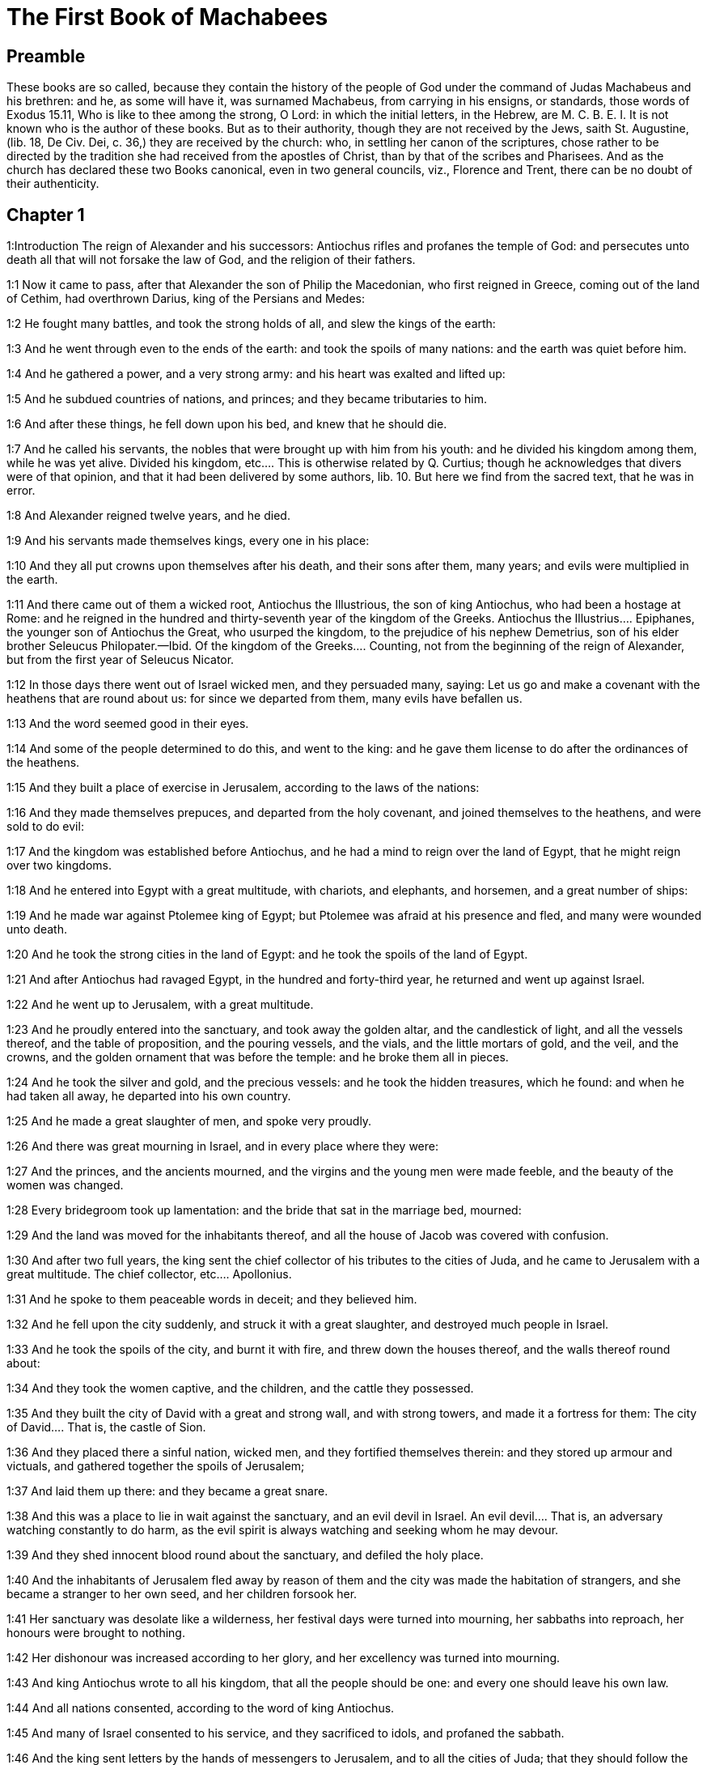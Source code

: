 = The First Book of Machabees

== Preamble

These books are so called, because they contain the history of the people of God under the command of Judas Machabeus and his brethren: and he, as some will have it, was surnamed Machabeus, from carrying in his ensigns, or standards, those words of Exodus 15.11, Who is like to thee among the strong, O Lord: in which the initial letters, in the Hebrew, are M. C. B. E. I. It is not known who is the author of these books. But as to their authority, though they are not received by the Jews, saith St. Augustine, (lib. 18, De Civ. Dei, c. 36,) they are received by the church: who, in settling her canon of the scriptures, chose rather to be directed by the tradition she had received from the apostles of Christ, than by that of the scribes and Pharisees. And as the church has declared these two Books canonical, even in two general councils, viz., Florence and Trent, there can be no doubt of their authenticity.   

== Chapter 1

1:Introduction
The reign of Alexander and his successors: Antiochus rifles and profanes the temple of God: and persecutes unto death all that will not forsake the law of God, and the religion of their fathers.  

1:1
Now it came to pass, after that Alexander the son of Philip the Macedonian, who first reigned in Greece, coming out of the land of Cethim, had overthrown Darius, king of the Persians and Medes:  

1:2
He fought many battles, and took the strong holds of all, and slew the kings of the earth:  

1:3
And he went through even to the ends of the earth: and took the spoils of many nations: and the earth was quiet before him.  

1:4
And he gathered a power, and a very strong army: and his heart was exalted and lifted up:  

1:5
And he subdued countries of nations, and princes; and they became tributaries to him.  

1:6
And after these things, he fell down upon his bed, and knew that he should die.  

1:7
And he called his servants, the nobles that were brought up with him from his youth: and he divided his kingdom among them, while he was yet alive.  Divided his kingdom, etc.... This is otherwise related by Q. Curtius; though he acknowledges that divers were of that opinion, and that it had been delivered by some authors, lib. 10. But here we find from the sacred text, that he was in error.  

1:8
And Alexander reigned twelve years, and he died.  

1:9
And his servants made themselves kings, every one in his place:  

1:10
And they all put crowns upon themselves after his death, and their sons after them, many years; and evils were multiplied in the earth.  

1:11
And there came out of them a wicked root, Antiochus the Illustrious, the son of king Antiochus, who had been a hostage at Rome: and he reigned in the hundred and thirty-seventh year of the kingdom of the Greeks.  Antiochus the Illustrius.... Epiphanes, the younger son of Antiochus the Great, who usurped the kingdom, to the prejudice of his nephew Demetrius, son of his elder brother Seleucus Philopater.—Ibid. Of the kingdom of the Greeks.... Counting, not from the beginning of the reign of Alexander, but from the first year of Seleucus Nicator.  

1:12
In those days there went out of Israel wicked men, and they persuaded many, saying: Let us go and make a covenant with the heathens that are round about us: for since we departed from them, many evils have befallen us.  

1:13
And the word seemed good in their eyes.  

1:14
And some of the people determined to do this, and went to the king: and he gave them license to do after the ordinances of the heathens.  

1:15
And they built a place of exercise in Jerusalem, according to the laws of the nations:  

1:16
And they made themselves prepuces, and departed from the holy covenant, and joined themselves to the heathens, and were sold to do evil:  

1:17
And the kingdom was established before Antiochus, and he had a mind to reign over the land of Egypt, that he might reign over two kingdoms.  

1:18
And he entered into Egypt with a great multitude, with chariots, and elephants, and horsemen, and a great number of ships:  

1:19
And he made war against Ptolemee king of Egypt; but Ptolemee was afraid at his presence and fled, and many were wounded unto death.  

1:20
And he took the strong cities in the land of Egypt: and he took the spoils of the land of Egypt.  

1:21
And after Antiochus had ravaged Egypt, in the hundred and forty-third year, he returned and went up against Israel.  

1:22
And he went up to Jerusalem, with a great multitude.  

1:23
And he proudly entered into the sanctuary, and took away the golden altar, and the candlestick of light, and all the vessels thereof, and the table of proposition, and the pouring vessels, and the vials, and the little mortars of gold, and the veil, and the crowns, and the golden ornament that was before the temple: and he broke them all in pieces.  

1:24
And he took the silver and gold, and the precious vessels: and he took the hidden treasures, which he found: and when he had taken all away, he departed into his own country.  

1:25
And he made a great slaughter of men, and spoke very proudly.  

1:26
And there was great mourning in Israel, and in every place where they were:  

1:27
And the princes, and the ancients mourned, and the virgins and the young men were made feeble, and the beauty of the women was changed.  

1:28
Every bridegroom took up lamentation: and the bride that sat in the marriage bed, mourned:  

1:29
And the land was moved for the inhabitants thereof, and all the house of Jacob was covered with confusion.  

1:30
And after two full years, the king sent the chief collector of his tributes to the cities of Juda, and he came to Jerusalem with a great multitude.  The chief collector, etc.... Apollonius.  

1:31
And he spoke to them peaceable words in deceit; and they believed him.  

1:32
And he fell upon the city suddenly, and struck it with a great slaughter, and destroyed much people in Israel.  

1:33
And he took the spoils of the city, and burnt it with fire, and threw down the houses thereof, and the walls thereof round about:  

1:34
And they took the women captive, and the children, and the cattle they possessed.  

1:35
And they built the city of David with a great and strong wall, and with strong towers, and made it a fortress for them:  The city of David.... That is, the castle of Sion.  

1:36
And they placed there a sinful nation, wicked men, and they fortified themselves therein: and they stored up armour and victuals, and gathered together the spoils of Jerusalem;  

1:37
And laid them up there: and they became a great snare.  

1:38
And this was a place to lie in wait against the sanctuary, and an evil devil in Israel.  An evil devil.... That is, an adversary watching constantly to do harm, as the evil spirit is always watching and seeking whom he may devour.  

1:39
And they shed innocent blood round about the sanctuary, and defiled the holy place.  

1:40
And the inhabitants of Jerusalem fled away by reason of them and the city was made the habitation of strangers, and she became a stranger to her own seed, and her children forsook her.  

1:41
Her sanctuary was desolate like a wilderness, her festival days were turned into mourning, her sabbaths into reproach, her honours were brought to nothing.  

1:42
Her dishonour was increased according to her glory, and her excellency was turned into mourning.  

1:43
And king Antiochus wrote to all his kingdom, that all the people should be one: and every one should leave his own law.  

1:44
And all nations consented, according to the word of king Antiochus.  

1:45
And many of Israel consented to his service, and they sacrificed to idols, and profaned the sabbath.  

1:46
And the king sent letters by the hands of messengers to Jerusalem, and to all the cities of Juda; that they should follow the law of the nations of the earth.  

1:47
And should forbid holocausts and sacrifices, and atonements to be made in the temple of God.  

1:48
And should prohibit the sabbath, and the festival days to be celebrated.  

1:49
And he commanded the holy places to be profaned, and the holy people of Israel.  

1:50
And he commanded altars to be built, and temples, and idols, and swine’s flesh to be immolated, and unclean beasts,  

1:51
And that they should leave their children uncircumcised, and let their souls be defiled with all uncleannesses, and abominations, to the end that they should forget the law, and should change all the justifications of God.  

1:52
And that whosoever would not do according to the word of king Antiochus, should be put to death.  

1:53
According to all these words he wrote to his whole kingdom: and he appointed rulers over the people that should force them to do these things.  

1:54
And they commanded the cities of Juda to sacrifice.  

1:55
Then many of the people were gathered to them that had forsaken the law of the Lord: and they committed evils in the land:  

1:56
And they drove away the people of Israel into lurking holes, and into the secret places of fugitives.  

1:57
On the fifteenth day of the month, Casleu, in the hundred and forty-fifth year, king Antiochus set up the abominable idol of desolation upon the altar of God, and they built altars throughout all the cities of Juda round about:  The abominable idol, etc.... Viz., the statue of Jupiter Olympius.  

1:58
And they burnt incense, and sacrificed at the doors of the houses and in the streets.  

1:59
And they cut in pieces, and burnt with fire the books of the law of God:  

1:60
And every one with whom the books of the testament of the Lord were found, and whosoever observed the law of the Lord, they put to death, according to the edict of the king.  

1:61
Thus by their power did they deal with the people of Israel, that were found in the cities month after month.  

1:62
And on the five and twentieth day of the month they sacrificed upon the altar of the idol that was over against the altar of God.  

1:63
Now the women that circumcised their children were slain according to the commandment of king Antiochus,  

1:64
And they hanged the children about their necks in all their houses: and those that had circumcised them, they put to death.  

1:65
And many of the people of Israel determined with themselves, that they would not eat unclean things: and they chose rather to die, than to be defiled with unclean meats:  

1:66
And they would not break the holy law of God and they were put to death:  

1:67
And there was very great wrath upon the people.   

== Chapter 2

2:Introduction
The zeal and success of Mathathias. His exhortation to his sons at his death.  

2:1
In those days arose Mathathias, the son of John, the son of Simeon, a priest of the sons of Joarib, from Jerusalem, and he abode in the mountain of Modin:  

2:2
And he had five sons: John, who was surnamed Gaddis:  

2:3
And Simon, who was surnamed Thasi;  

2:4
And Judas, who was called Machabeus;  

2:5
And Eleazar, who was surnamed Abaron; and Jonathan, who was surnamed Apphus.  

2:6
These saw the evils that were done in the people of Juda, and in Jerusalem.  

2:7
And Mathathias said: Woe is me, wherefore was I born to see the ruin of my people, and the ruin of the holy city, and to dwell there, when it is given into the hands of the enemies?  

2:8
The holy places are come into the hands of strangers her temple is become as a man without honour.  

2:9
The vessels of her glory are carried away captive; her old men are murdered in the streets, and her young men are fallen by the sword of the enemies.  

2:10
What nation hath not inherited her kingdom, and gotten of her spoils?  

2:11
All her ornaments are taken away. She that was free is made a slave.  

2:12
And behold our sanctuary, and our beauty, and our glory is laid waste, and the Gentiles have defiled them.  

2:13
To what end then should we live any longer?  

2:14
And Mathathias and his sons rent their garments, and they covered themselves with haircloth, and made great lamentation.  

2:15
And they that were sent from king Antiochus, came thither, to compel them that were fled into the city of Modin, to sacrifice, and to burn incense, and to depart from the law of God.  

2:16
And many of the people of Israel consented and came to them: but Mathathias and his sons stood firm.  

2:17
And they that were sent from Antiochus, answering, said to Mathathias: Thou art a ruler, and an honourable, and great man in this city, and adorned with sons, and brethren.  

2:18
Therefore, come thou first, and obey the king’s commandment, as all nations have done, and the men of Juda, and they that remain in Jerusalem: and thou, and thy sons shall be in the number of the king’s friends, and enriched with gold, and silver, and many presents.  

2:19
Then Mathathias answered, and said with a loud voice: Although all nations obey king Antiochus, so as to depart every man from the service of the law of his fathers, and consent to his commandments:  

2:20
I and my sons, and my brethren will obey the law of our fathers.  

2:21
God be merciful unto us: it is not profitable for us to forsake the law, and the justices of God:  

2:22
We will not hearken to the words of king Antiochus, neither will we sacrifice and transgress the commandments of our law, to go another way.  

2:23
Now as he left off speaking these words, there came a certain Jew in the sight of all to sacrifice to the idols upon the altar in the city of Modin, according to the king’s commandment.  

2:24
And Mathathias saw, and was grieved, and his reins trembled, and his wrath was kindled according to the judgment of the law, and running upon him he slew him upon the altar:  

2:25
Moreover the man whom king Antiochus had sent, who compelled them to sacrifice, he slew at the same time, and pulled down the altar,  

2:26
And shewed zeal for the law, as Phinees did by Zamri, the son of Salomi.  

2:27
And Mathathias cried out in the city with a loud voice, saying: Every one that hath zeal for the law, and maintaineth the testament, let him follow me.  

2:28
So he and his sons fled into the mountains, and left all that they had in the city.  

2:29
Then many that sought after judgment, and justice, went down into the desert:  

2:30
And they abode there, they and their children, and their wives, and their cattle: because afflictions increased upon them.  

2:31
And it was told to the king’s men, and to the army that was in Jerusalem, in the city of David, that certain men, who had broken the king’s commandment, were gone away into the secret places in the wilderness, and that many were gone after them.  

2:32
And forthwith they went out towards them, and made war against them on the sabbath day.  

2:33
And they said to them: Do you still resist? come forth, and do according to the edict of king Antiochus, and you shall live.  

2:34
And they said: We will not come forth, neither will we obey the king’s edict, to profane the sabbath day.  

2:35
And they made haste to give them battle.  

2:36
But they answered them not, neither did they cast a stone at them, nor stopped up the secret places,  

2:37
Saying: Let us all die in our innocency: and heaven and earth shall be witnesses for us, that you put us to death wrongfully.  

2:38
So they gave them battle on the sabbath: and they were slain, with their wives, and their children, and their cattle, to the number of a thousand persons.  

2:39
And Mathathias and his friends heard of it, and they mourned for them exceedingly.  

2:40
And every man said to his neighbour: If we shall all do as our brethren have done, and not fight against the heathens for our lives, and our justifications, they will now quickly root us out of the earth.  

2:41
And they determined in that day, saying: Whosoever shall come up against us to fight on the sabbath day, we will fight against him: and we will not all die, as our brethren that were slain in the secret places.  

2:42
Then was assembled to them the congregation of the Assideans, the stoutest of Israel, every one that had a good will for the law.  The Assideans.... A set of men that led a religious life; and were zealous for the law and worship of God.  

2:43
And all they that fled from the evils, joined themselves to them, and were a support to them.  

2:44
And they gathered an army, and slew the sinners in their wrath, and the wicked men in their indignation: and the rest fled to the nations for safety.  

2:45
And Mathathias and his friends went round about, and they threw down the altars:  

2:46
And they circumcised all the children whom they found in the confines of Israel that were uncircumcised: and they did valiantly.  

2:47
And they pursued after the children of pride, and the work prospered in their hands:  

2:48
And they recovered the law out of the hands of the nations, and out of the hands of the kings: and they yielded not the horn to the sinner.  They yielded not the horn, etc.... That is, they suffered not the power of Antiochus, that man of sin, to abolish the law and religion of God.  

2:49
Now the days drew near that Mathathias should die, and he said to his sons: Now hath pride and chastisement gotten strength, and the time of destruction, and the wrath of indignation:  

2:50
Now, therefore, O my sons, be ye zealous for the law, and give your lives for the covenant of your fathers.  

2:51
And call to remembrance the works of the fathers, which they have done in their generations: and you shall receive great glory, and an everlasting name.  

2:52
Was not Abraham found faithful in temptation, and it was reputed to him unto justice?  

2:53
Joseph, in the time of his distress, kept the commandment, and he was made lord of Egypt.  

2:54
Phinees, our father, by being fervent in the zeal of God, received the covenant of an everlasting priesthood.  

2:55
Jesus, whilst he fulfilled the word, was made ruler in Israel.  Jesus.... That is, Josue.  

2:56
Caleb, for bearing witness before the congregation, received an inheritance.  

2:57
David, by his mercy, obtained the throne of an everlasting kingdom.  

2:58
Elias, while he is full of zeal for the law, was taken up into heaven.  

2:59
Ananias and Azarias and Misael, by believing, were delivered out of the flame.  

2:60
Daniel, in his innocency, was delivered out of the mouth of the lions.  

2:61
And thus consider, through all generations: that none that trust in him, fail in strength.  

2:62
And fear not the words of a sinful man, for his glory is dung and worms:  

2:63
Today he is lifted up, and tomorrow he shall not be found, because he is returned into his earth and his thought is come to nothing.  

2:64
You, therefore, my sons, take courage, and behave manfully in the law: for by it you shall be glorious.  

2:65
And behold, I know that your brother Simon is a man of counsel: give ear to him always, and he shall be a father to you.  

2:66
And Judas Machabeus, who is valiant and strong from his youth up, let him be the leader of your army, and he shall manage the war of the people.  

2:67
And you shall take to you all that observe the law: and revenge ye the wrong of your people.  

2:68
Render to the Gentiles their reward, and take heed to the precepts of the law.  

2:69
And he blessed them, and was joined to his fathers.  

2:70
And he died in the hundred and forty-sixth year: and he was buried by his sons in the sepulchres of his fathers, in Modin, and all Israel mourned for him with great mourning.   

== Chapter 3

3:Introduction
Judas Machabeus succeeds his father, and overthrows Apollonius and Seron. A great army is sent against him out of Syria. He prepares his people for battle by fasting and prayer.  

3:1
Then his son Judas, called Machabeus, rose up in his stead.  

3:2
And all his brethren helped him, and all they that had joined themselves to his father, and they fought with cheerfulness the battle of Israel.  

3:3
And he got his people great honour, and put on a breastplate as a giant, and girt his warlike armour about him in battles, and protected the camp with his sword.  

3:4
In his acts he was like a lion, and like a lion’s whelp roaring for his prey.  

3:5
And he pursued the wicked and sought them out, and them that troubled his people he burnt with fire:  

3:6
And his enemies were driven away for fear of him, and all the workers of iniquity were troubled: and salvation prospered in his hand.  

3:7
And he grieved many kings, and made Jacob glad with his works, and his memory is blessed for ever.  

3:8
And he went through the cities of Juda, and destroyed the wicked out of them, and turned away wrath from Israel.  

3:9
And he was renowned even to the utmost part of the earth, and he gathered them that were perishing.  

3:10
And Apollonius gathered together the Gentiles, and a numerous and great army from Samaria, to make war against Israel.  

3:11
And Judas understood it, and went forth to meet him: and he overthrew him, and killed him: and many fell down slain, and the rest fled away.  

3:12
And he took their spoils, and Judas took the sword of Apollonius, and fought with it all his lifetime.  

3:13
And Seron, captain of the army of Syria, heard that Judas had assembled a company of the faithful, and a congregation with him,  

3:14
And he said I will get me a name, and will be glorified in the kingdom, and will overthrow Judas, and those that are with him, that have despised the edict of the king.  

3:15
And he made himself ready; and the host of the wicked went up with him, strong succours, to be revenged of the children of Israel.  

3:16
And they approached even as far as Bethoron: and Judas went forth to meet him, with a small company.  

3:17
But when they saw the army coming to meet them, they said to Judas: How shall we, being few, be able to fight against so great a multitude, and so strong, and we are ready to faint with fasting today?  

3:18
And Judas said: It is an easy matter for many to be shut up in the hands of a few: and there is no difference in the sight of the God of heaven to deliver with a great multitude, or with a small company:  

3:19
For the success of war is not in the multitude of the army, but strength cometh from heaven.  

3:20
They come against us with an insolent multitude, and with pride, to destroy us, and our wives, and our children, and to take our spoils.  

3:21
But we will fight for our lives, and our laws:  

3:22
And the Lord himself will overthrow them before our face, but as for you, fear them not.  

3:23
And as soon as he had made an end of speaking, he rushed suddenly upon them: and Seron, and his host were overthrown before him:  

3:24
And he pursued him by the descent of Bethoron, even to the plain, and there fell of them eight hundred men, and the rest fled into the land of the Philistines.  

3:25
And the fear of Judas, and of his brethren, and the dread of them, fell upon all the nations round about them.  

3:26
And his fame came to the king, and all nations told of the battles of Judas.  

3:27
Now when king Antiochus heard these words, he was angry in his mind: and he sent, and gathered the forces of all his kingdom, an exceeding strong army.  

3:28
And he opened his treasury, and gave out pay to the army for a year: and he commanded them, that they should be ready for all things.  

3:29
And he perceived that the money of his treasures failed, and that the tributes of the country were small, because of the dissension, and the evil that he had brought upon the land, that he might take away the laws of old times:  

3:30
And he feared that he should not have as formerly enough for charges and gifts, which he had given before with a liberal hand: for he had abounded more than the kings that had been before him.  

3:31
And he was greatly perplexed in mind, and purposed to go into Persia, and to take tributes of the countries, and to gather much money.  

3:32
And he left Lysias, a nobleman of the blood royal to oversee the affairs of the kingdom from the river Euphrates even to the river of Egypt:  

3:33
And to bring up his son, Antiochus, till he came again.  

3:34
And he delivered to him half the army, and the elephants: and he gave him charge concerning all that he would have done, and concerning the inhabitants of Judea, and Jerusalem.  

3:35
And that he should send an army against them to destroy and root out the strength of Israel, and the remnant of Jerusalem, and to take away the memory of them from that place.  

3:36
And that he should settle strangers, to dwell in all their coasts, and divide their land by lot.  

3:37
So the king took the half of the army that remained, and went forth from Antioch, the chief city of his kingdom, in the hundred and forty-seventh year: and he passed over the river Euphrates, and went through the higher countries.  

3:38
Then Lysias chose Ptolemee, the son of Dorymenus, and Nicanor, and Gorgias, mighty men of the king’s friends.  

3:39
And he sent with them forty thousand men, and seven thousand horsemen: to go into the land of Juda, and to destroy it, according to the king’s orders.  

3:40
So they went forth with all their power, and came, and pitched near Emmaus, in the plain country.  

3:41
And the merchants of the countries heard the fame of them: and they took silver and gold in abundance, and servants: and they came into the camp, to buy the children of Israel for slaves: and there were joined to them the forces of Syria, and of the land of the strangers.  

3:42
And Judas, and his brethren, saw that evils were multiplied, and that the armies approached to their borders: and they knew the orders the king had given to destroy the people, and utterly abolish them.  

3:43
And they said, every man to his neighbour: Let us raise up the low condition of our people, and let us fight for our people, and our sanctuary.  

3:44
And the assembly was gathered, that they might be ready for battle, and that they might pray, and ask mercy and compassion.  

3:45
Now Jerusalem was not inhabited, but was like a desert: there was none of her children that went in or out: and the sanctuary was trodden down: and the children of strangers were in the castle, there was the habitation of the Gentiles: and joy was taken away from Jacob, and the pipe and harp ceased there.  

3:46
And they assembled together, and came to Maspha, over against Jerusalem: for in Maspha was a place of prayer heretofore in Israel.  

3:47
And they fasted that day, and put on haircloth, and put ashes upon their heads: and they rent their garments:  

3:48
And they laid open the books of the law, in which the Gentiles searched for the likeness of their idols:  

3:49
And they brought the priestly ornaments, and the first fruits and tithes, and stirred up the Nazarites that had fulfilled their days:  

3:50
And they cried with a loud voice toward heaven, saying: What shall we do with these, and whither shall we carry them?  

3:51
For thy holies are trodden down, and are profaned, and thy priests are in mourning, and are brought low.  

3:52
And behold the nations are come together against us, to destroy us: thou knowest what they intend against us.  

3:53
How shall we be able to stand before their face, unless thou, O God, help us?  

3:54
Then they sounded with trumpets, and cried out with a loud voice.  

3:55
And after this, Judas appointed captains over the people, over thousands, and over hundreds, and over fifties, and over tens.  

3:56
And he said to them that were building houses, or had betrothed wives, or were planting vineyards, or were fearful, that they should return every man to his house, according to the law.  

3:57
So they removed the camp, and pitched on the south side of Emmaus.  

3:58
And Judas said: Gird yourselves, and be valiant men, and be ready against the morning, that you may fight with these nations that are assembled against us to destroy us and our sanctuary.  

3:59
For it is better for us to die in battle, than to see the evils of our nation, and of the holies:  

3:60
Nevertheless, as it shall be the will of God in heaven, so be it done.   

== Chapter 4

4:Introduction
Judas routs the king’s army. Gorgias flies before him. Lysias comes against him with a great army, but is defeated. Judas cleanses the temple, sets up a new altar, and fortifies the sanctuary.  

4:1
Then Gorgias took five thousand men, and a thousand of the best horsemen; and they removed out of the camp by night.  

4:2
That they might come upon the camp of the Jews and strike them suddenly: and the men that were of the castle were their guides.  

4:3
And Judas heard of it, and rose up, he and the valiant men, to attack the king’s forces that were in Emmaus.  

4:4
For as yet the army was dispersed from the camp  The army was dispersed.... That is, in different divisions, not altogether encamped.  

4:5
And Gorgias came by night into the camp of Judas, and found no man; and he sought them in the mountains: for he said: These men flee from us.  

4:6
And when it was day, Judas shewed himself in the plain with three thousand men only, who neither had armour nor swords:  Who neither had armour nor swords.... Such as they wished for.  

4:7
And they saw the camp of the Gentiles that it was strong, and the men in breastplates, and the horsemen round about them, and these were trained up to war.  

4:8
And Judas said to the men that were with him: Fear ye not their multitude, neither be ye afraid of their assault.  

4:9
Remember in what manner our fathers were saved in the Red Sea, when Pharaoh pursued them with a great army.  

4:10
And now let us cry to heaven, and the Lord will have mercy on us, and will remember the covenant of our fathers, and will destroy this army before our face this day:  

4:11
And all nations shall know that there is one that redeemeth and delivereth Israel.  

4:12
And the strangers lifted up their eyes, and saw them coming against them.  

4:13
And they went out of the camp to battle, and they that were with Judas sounded the trumpet.  

4:14
And they joined battle: and the Gentiles were routed, and fled into the plain.  

4:15
But all the hindmost of them fell by the sword and they pursued them as far as Gezeron, and even to the plains of Idumea, and of Azotus, and of Jamnia: and there fell of them to the number of three thousand men.  

4:16
And Judas returned again with his army that followed him.  

4:17
And he said to the people: Be not greedy of the spoils; for there is war before us:  

4:18
And Gorgias and his army are near us in the mountain: but stand ye now against our enemies, and overthrow them, and you shall take the spoils afterwards with safety.  

4:19
And as Judas was speaking these words, behold part of them appeared, looking forth from the mountain.  

4:20
And Gorgias saw that his men were put to flight, and that they had set fire to the camp: for the smoke that was seen declared what was done.  

4:21
And when they had seen this, they were seized with great fear, seeing at the same time Judas and his army in the plain ready to fight.  

4:22
So they all fled away into the land of the strangers.  

4:23
And Judas returned to take the spoils of the camp, and they got much gold, and silver, and blue silk, and purple of the sea, and great riches.  

4:24
And returning home, they sung a hymn, and blessed God in heaven, because he is good, because his mercy endureth for ever.  

4:25
So Israel had a great deliverance that day.  

4:26
And such of the strangers as escaped, went and told Lysias all that had happened.  

4:27
And when he heard these things, he was amazed and discouraged: because things had not succeeded in Israel according to his mind, and as the king had commanded.  

4:28
So the year following, Lysias gathered together threescore thousand chosen men, and five thousand horsemen, that he might subdue them.  

4:29
And they came into Judea, and pitched their tents in Bethoron, and Judas met them with ten thousand men.  

4:30
And they saw that the army was strong, and he prayed and said: Blessed art thou, O Saviour of Israel, who didst break the violence of the mighty by the hand of thy servant David, and didst deliver up the camp of the strangers into the hands of Jonathan the son of Saul, and of his armour bearer.  

4:31
Shut up this army in the hands of thy people Israel, and let them be confounded in their host and their horsemen.  

4:32
Strike them with fear, and cause the boldness of their strength to languish, and let them quake at their own destruction.  

4:33
Cast them down with the sword of them that love thee: and let all that know thy name praise thee with hymns.  

4:34
And they joined battle: and there fell of the army of Lysias five thousand men.  

4:35
And when Lysias saw that his men were put to flight, and how bold the Jews were, and that they were ready either to live, or to die manfully, he went to Antioch, and chose soldiers, that they might come again into Judea with greater numbers.  

4:36
Then Judas, and his brethren said: Behold our enemies are discomfited: let us go up now to cleanse the holy places, and to repair them.  

4:37
And all the army assembled together, and they went up into Mount Sion.  

4:38
And they saw the sanctuary desolate, and the altar profaned, and the gates burnt, and shrubs growing up in the courts as in a forest, or on the mountains, and the chambers joining to the temple thrown down.  

4:39
And they rent their garments, and made great lamentation, and put ashes on their heads:  

4:40
And they fell down to the ground on their faces, and they sounded with the trumpets of alarm, and they cried towards heaven.  

4:41
Then Judas appointed men to fight against them that were in the castle, till they had cleansed the holy places,  

4:42
And he chose priests without blemish, whose will was set upon the law of God.  

4:43
And they cleansed the holy places, and took away the stones that had been defiled into an unclean place.  

4:44
And he considered about the altar of holocausts that had been profaned, what he should do with it.  

4:45
And a good counsel came into their minds, to pull it down: lest it should be a reproach to them, because the Gentiles had defiled it; so they threw it down.  

4:46
And they laid up the stones in the mountain of the temple, in a convenient place, till there should come a prophet, and give answer concerning them.  

4:47
Then they took whole stones, according to the law and built a new altar, according to the former:  

4:48
And they built up the holy places, and the things that were within the temple: and they sanctified the temple and the courts.  

4:49
And they made new holy vessels, and brought in the candlestick, and the altar of incense, and the table, into the temple.  

4:50
And they put incense upon the altar, and lighted up the lamps that were upon the candlestick, and they gave light in the temple.  

4:51
And they set the loaves upon the table, and hung up the veils, and finished all the works that they had begun to make.  

4:52
And they arose before the morning on the five and twentieth day of the ninth month, (which is the month of Casleu) in the hundred and forty-eighth year.  

4:53
And they offered sacrifice, according to the law, upon the new altar of holocausts which they had made.  

4:54
According to the time, and according to the day wherein the heathens had defiled it, in the same was it dedicated anew with canticles, and harps, and lutes, and cymbals.  

4:55
And all the people fell upon their faces, and adored, and blessed up to heaven, him that had prospered them.  

4:56
And they kept the dedication of the altar eight days, and they offered holocausts with joy, and sacrifices of salvation, and of praise.  

4:57
And they adorned the front of the temple with crowns of gold, and escutcheons, and they renewed the gates, and the chambers, and hanged doors upon them.  

4:58
And there was exceeding great joy among the people, and the reproach of the Gentiles was turned away.  

4:59
And Judas, and his brethren, and all the church of Israel decreed, that the day of the dedication of the altar should be kept in its season from year to year for eight days, from the five and twentieth day of the month of Casleu, with joy and gladness.  

4:60
They built up also at that time Mount Sion, with high walls, and strong towers round about, lest the Gentiles should at any time come, and tread it down, as they did before.  

4:61
And he placed a garrison there, to keep it, and he fortified it, to secure Bethsura, that the people might have a defence against Idumea.   

== Chapter 5

5:Introduction
Judas and his brethren attack the enemies of their country, and deliver them that were distressed. Josephus and Azarius, attempting contrary to order to fight against their enemies, are defeated.  

5:1
Now it came to pass, when the nations round about heard that the altar and the sanctuary were built up, as before, that they were exceeding angry.  

5:2
And they thought to destroy the generation of Jacob that were among them, and they began to kill some of the people, and to persecute them.  

5:3
Then Judas fought against the children of Esau in Idumea, and them that were in Acrabathane: because they beset the Israelites round about, and he made a great slaughter of them.  

5:4
And he remembered the malice of the children of Bean: who were a snare and a stumblingblock to the people, by lying in wait for them in the way.  

5:5
And they were shut up by him in towers, and he set upon them, and devoted them to utter destruction, and burnt their towers with fire, and all that were in them.  

5:6
Then he passed over to the children of Ammon, where he found a mighty power, and much people, and Timotheus was their captain:  

5:7
And he fought many battles with them, and they were discomfited in their sight, and he smote them:  

5:8
And he took the city of Gazer and her towns, and returned into Judea.  

5:9
And the Gentiles that were in Galaad, assembled themselves together against the Israelites that were in their quarters, to destroy them: and they fled into the fortress of Datheman.  

5:10
And they sent letters to Judas, and his brethren, saying: The heathens that are round about are gathered together against us to destroy us:  

5:11
And they are preparing to come, and to take the fortress into which we are fled: and Timotheus is the captain of their host.  

5:12
Now therefore come, and deliver us out of their hands, for many of us are slain.  

5:13
And all our brethren that were in the places of Tubin, are killed: and they have carried away their wives, and their children, captives, and taken their spoils, and they have slain there almost a thousand men.  

5:14
And while they were yet reading these letters, behold there came other messengers out of Galilee with their garments rent, who related according to these words:  

5:15
Saying, that they of Ptolemais, and of Tyre, and of Sidon, were assembled against them, and all Galilee is filled with strangers, in order to consume us.  

5:16
Now when Judas and the people heard these words, a great assembly met together to consider what they should do for their brethren that were in trouble, and were assaulted by them.  

5:17
And Judas said to Simon, his brother: Choose thee men, and go, and deliver thy brethren in Galilee: and I, and my brother Jonathan, will go into the country of Galaad:  

5:18
And he left Joseph, the son of Zacharias, and Azarias, captains of the people, with the remnant of the army in Judea, to keep it:  

5:19
And he commanded them, saying: Take ye the charge of this people; but make no war against the heathens, till we return.  

5:20
Now three thousand men were allotted to Simon, to go into Galilee: and eight thousand to Judas, to go into the land of Galaad.  

5:21
And Simon went into Galilee, and fought many battles with the heathens: and the heathens were discomfited before his face, and he pursued them even to the gate of Ptolemais.  

5:22
And there fell of the heathens almost three thousand men, and he took the spoils of them.  

5:23
And he took with him those that were in Galilee and in Arbatis, with their wives, and children, and all that they had, and he brought them into Judea with great joy.  

5:24
And Judas Machabeus, and Jonathan, his brother, passed over the Jordan, and went three days’ journey through the desert.  

5:25
And the Nabutheans met them, and received them in a peaceable manner, and told them all that happened to their brethren in the land of Galaad,  

5:26
And that many of them were shut up in Barasa, and in Bosor, and in Alima, and in Casphor, and in Mageth, and in Carnaim; all these strong and great cities.  

5:27
Yea, and that they were kept shut up in the rest of the cities of Galaad, and that they had appointed to bring their army on the morrow near to these cities, and to take them, and to destroy them all in one day.  

5:28
Then Judas and his army suddenly turned their march into the desert, to Bosor, and took the city: and he slew every male by the edge of the sword, and took all their spoils, and burnt it with fire.  

5:29
And they removed from thence by night, and went till they came to the fortress.  

5:30
And it came to pass that early in the morning, when they lifted up their eyes, behold there were people without number, carrying ladders and engines to take the fortress, and assault them.  

5:31
And Judas saw that the fight was begun, and the cry of the battle went up to heaven like a trumpet, and a great cry out of the city:  

5:32
And he said to his host: Fight ye today for your brethren.  

5:33
And he came with three companies behind them, and they sounded their trumpets, and cried out in prayer.  

5:34
And the host of Timotheus understood that it was Machabeus, and they fled away before his face and they made a great slaughter of them, and there fell of them in that day almost eight thousand men.  

5:35
And Judas turned aside to Maspha, and assaulted, and took it, and he slew every male thereof, and took the spoils thereof, and burnt it with fire.  

5:36
From thence he marched, and took Casbon, and Mageth, and Bosor, and the rest of the cities of Galaad.  

5:37
But after this Timotheus gathered another army, and camped over against Raphon, beyond the torrent.  

5:38
And Judas sent men to view the army: and they brought him word, saying: All the nations, that are round about us, are assembled unto him an army exceeding great:  

5:39
And they have hired the Arabians to help them, and they have pitched their tents beyond the torrent, ready to come to fight against thee. And Judas went to meet them.  

5:40
And Timotheus said to the captains of his army: When Judas and his army come near the torrent of water, if he pass over unto us first, we shall not be able to withstand him: for he will certainly prevail over us.  

5:41
But if he be afraid to pass over, and camp on the other side of the river, we will pass over to them, and shall prevail against him.  

5:42
Now when Judas came near the torrent of water, he set the scribes of the people by the torrent, and commanded them, saying: Suffer no man to stay behind: but let all come to the battle.  

5:43
And he passed over to them first, and all the people after him, and all the heathens were discomfited before them, and they threw away their weapons, and fled to the temple that was in Carnaim.  

5:44
And he took that city, and the temple he burnt with fire, with all things that were therein: and Carnaim was subdued, and could not stand against the face of Judas.  

5:45
And Judas gathered together all the Israelites that were in the land of Galaad, from the least even to the greatest, and their wives and children, and an army exceeding great, to come into the land of Juda.  

5:46
And they came as far as Ephron: now this was a great city, situate in the way, strongly fortified, and there was no means to turn from it on the right hand or on the left, but the way was through the midst of it.  

5:47
And they that were in the city shut themselves in, and stopped up the gates with stones: and Judas sent to them with peaceable words,  

5:48
Saying: Let us pass through your land, to go into our own country, and no man shall hurt you; we will only pass through on foot. But they would not open to them.  

5:49
Then Judas commanded proclamation to be made in the camp, that they should make an assault, every man in the place where he was.  

5:50
And the men of the army drew near, and he assaulted that city all the day, and all the night; and the city was delivered into his hands:  

5:51
And they slew every male with the edge of the sword, and he razed the city, and took the spoils thereof, and passed through all the city over them that were slain.  

5:52
Then they passed over the Jordan to the great plain that is over against Bethsan.  

5:53
And Judas gathered together the hindmost, and he exhorted the people, all the way through, till they came into the land of Juda.  

5:54
And they went up to mount Sion with joy and gladness, and offered holocausts, because not one of them was slain, till they had returned in peace.  

5:55
Now in the days that Judas and Jonathan were in the land of Galaad, and Simon his brother in Galilee, before Ptolemais,  

5:56
Joseph, the son of Zacharias, and Azarias, captain of the soldiers, heard of the good success, and the battles that were fought,  

5:57
And he said: Let us also get us a name, and let us go fight against the Gentiles that are round about us.  

5:58
And he gave charge to them that were in his army, and they went towards Jamnia.  

5:59
And Gorgias and his men went out of the city, to give them battle.  

5:60
And Joseph and Azarias were put to flight, and were pursued unto the borders of Judea: and there fell on that day, of the people of Israel, about two thousand men, and there was a great overthrow of the people:  

5:61
Because they did not hearken to Judas and his brethren, thinking that they should do manfully.  

5:62
But they were not of the seed of those men by whom salvation was brought to Israel.  

5:63
And the men of Juda were magnified exceedingly in the sight of all Israel, and of all the nations where their name was heard.  

5:64
And the people assembled to them with joyful acclamations.  

5:65
Then Judas and his brethren went forth and attacked the children of Esau, in the land towards the south, and he took Chebron and her towns: and he burnt the walls thereof, and the towers all round it.  

5:66
And he removed his camp to go into the land of the aliens, and he went through Samaria.  

5:67
In that day some priests fell in battle, while desiring to do manfully they went out unadvisedly to fight.  

5:68
And Judas turned to Azotus, into the land of the strangers, and he threw down their altars, and he burnt the statues of their gods with fire: and he took the spoils of the cities, and returned into the land of Juda.   

== Chapter 6

6:Introduction
The fruitless repentance and death of Antiochus. His son comes against Judas with a formidable army. He besieges Sion: but at last makes peace with the Jews.  

6:1
Now king Antiochus was going through the higher countries, and he heard that the city of Elymais in Persia, was greatly renowned, and abounding in silver and gold,  

6:2
And that there was in it a temple exceeding rich; and coverings of gold, and breastplates, and shields, which king Alexander, son of Philip, the Macedonian, that reigned first in Greece, had left there.  

6:3
So he came, and sought to take the city and to pillage it; but he was not able, because the design was known to them that were in the city.  

6:4
And they rose up against him in battle, and he fled away from thence, and departed with great sadness, and returned towards Babylonia.  

6:5
And whilst he was in Persia there came one that told him how the armies that were in the land of Juda were put to flight:  

6:6
And that Lysias went with a very great power, and was put to flight before the face of the Jews, and that they were grown strong by the armour, and power, and store of spoils which they had gotten out of the camps which they had destroyed:  

6:7
And that they had thrown down the abomination which he had set up upon the altar in Jerusalem, and that they had compassed about the sanctuary with high walls as before, and Bethsura also, his city.  

6:8
And it came to pass, when the king heard these words, that he was struck with fear, and exceedingly moved: and he laid himself down upon his bed, and fell sick for grief, because it had not fallen out to him as he imagined.  

6:9
And he remained there many days: for great grief came more and more upon him, and he made account that he should die.  

6:10
And he called for all his friends, and said to them: Sleep is gone from my eyes, and I am fallen away, and my heart is cast down for anxiety:  

6:11
And I said in my heart: Into how much tribulation am I come, and into what floods of sorrow wherein now I am: I that was pleasant and beloved in my power!  

6:12
But now I remember the evils that I have done in Jerusalem, from whence also I took away all the spoils of gold, and of silver, that were in it, and I sent to destroy the inhabitants of Juda without cause.  

6:13
I know, therefore, that for this cause these evils have found me: and behold I perish with great grief in a strange land.  

6:14
Then he called Philip, one of his friends, and he made him regent over all his kingdom.  

6:15
And he gave him the crown, and his robe, and his ring, that he should go to Antiochus, his son, and should bring him up for the kingdom.  

6:16
So king Antiochus died there in the year one hundred and forty-nine.  

6:17
And Lysias understood that the king was dead, and he set up Antiochus, his son, to reign, whom he had brought up young: and he called his name Eupator.  

6:18
Now they that were in the castle, had shut up the Israelites round about the holy places: and they were continually seeking their hurt, and to strengthen the Gentiles.  

6:19
And Judas purposed to destroy them: and he called together all the people, to besiege them.  

6:20
And they came together, and besieged them in the year one hundred and fifty, and they made battering slings and engines.  

6:21
And some of the besieged got out: and some wicked men of Israel joined themselves unto them.  

6:22
And they went to the king, and said: How long dost thou delay to execute judgment, and to revenge our brethren?  

6:23
We determined to serve thy father, and to do according to his orders, and obey his edicts:  

6:24
And for this they of our nation are alienated from us, and have slain as many of us as they could find, and have spoiled our inheritances.  

6:25
Neither have they put forth their hand against us only, but also against all our borders.  

6:26
And behold they have approached this day to the castle of Jerusalem to take it, and they have fortified the strong hold of Bethsura:  

6:27
And unless thou speedily prevent them, they will do greater things than these, and thou shalt not be able to subdue them.  

6:28
Now when the king heard this, he was angry: and he called together all his friends, and the captains of his army, and them that were over the horsemen.  

6:29
There came also to him from other realms, and from the islands of the sea, hired troops.  

6:30
And the number of his army was an hundred thousand footmen, and twenty thousand horsemen, and thirty-two elephants trained to battle.  

6:31
And they went through Idumea, and approached to Bethsura, and fought many days, and they made engines: but they sallied forth, and burnt them with fire, and fought manfully.  But they sallied forth.... That is, the citizens of Bethsura sallied forth and burnt them, that is, burnt the engines of the besiegers.  

6:32
And Judas departed from the castle, and removed the camp to Bethzacharam, over against the king’s camp.  

6:33
And the king rose before it was light, and made his troops march on fiercely towards the way of Bethzacharam: and the armies made themselves ready for the battle, and they sounded the trumpets:  

6:34
And they shewed the elephants the blood of grapes, and mulberries, to provoke them to fight.  

6:35
And they distributed the beasts by the legions: and there stood by every elephant a thousand men in coats of mail, and with helmets of brass on their heads: and five hundred horsemen set in order were chosen for every beast.  

6:36
These before the time wheresoever the beast was they were there: and whithersoever it went, they went, and they departed not from it.  These before the time.... That is, these were ready for every occasion.  

6:37
And upon the beast, there were strong wooden towers which covered every one of them: and engines upon them, and upon every one thirty-two valiant men, who fought from above: and an Indian to rule the beast.  

6:38
And the rest of the horsemen he placed on this side and on that side, at the two wings, with trumpets to stir up the army, and to hasten them forward that stood thick together in the legions thereof.  

6:39
Now when the sun shone upon the shields of gold, and of brass, the mountains glittered therewith, and they shone like lamps of fire.  

6:40
And part of the king’s army was distinguished by the high mountains, and the other part by the low places: and they marched on warily and orderly.  

6:41
And all the inhabitants of the land were moved at the noise of their multitude, and the marching of the company, and the rattling of the armour, for the army was exceeding great and strong.  

6:42
And Judas and his army drew near for battle: and there fell of the king’s army six hundred men.  

6:43
And Eleazar, the son of Saura, saw one of the beasts harnessed with the king’s harness: and it was higher than the other beasts; and it seemed to him that the king was on it:  

6:44
And he exposed himself to deliver his people, and to get himself an everlasting name.  

6:45
And he ran up to it boldly in the midst of the legion, killing on the right hand, and on the left, and they fell by him on this side and that side.  

6:46
And he went between the feet of the elephant, and put himself under it: and slew it, and it fell to the ground upon him, and he died there.  

6:47
Then they seeing the strength of the king and the fierceness of his army, turned away from them.  

6:48
But the king’s army went up against them to Jerusalem: and the king’s army pitched their tents against Judea and Mount Sion.  

6:49
And he made peace with them that were in Bethsura: and they came forth out of the city, because they had no victuals, being shut up there, for it was the year of rest to the land.  

6:50
And the king took Bethsura: and he placed there a garrison to keep it.  

6:51
And he turned his army against the sanctuary for many days: and he set up there battering slings, and engines, and instruments to cast fire, and engines to cast stones and javelins, and pieces to shoot arrows, and slings.  

6:52
And they also made engines against their engines, and they fought for many days.  

6:53
But there were no victuals in the city, because it was the seventh year: and such as had stayed in Judea of them that came from among the nations, had eaten the residue of all that which had been stored up.  

6:54
And there remained in the holy places but a few, for the famine had prevailed over them: and they were dispersed every man to his own place.  

6:55
Now Lysias heard that Philip; whom king Antiochus while he lived had appointed to bring up his son, Antiochus, and to reign,  

6:56
Was returned from Persia, and Media, with the army that went with him and that he sought to take upon him the affairs of the kingdom:  

6:57
Wherefore he made haste to go, and say to the king and to the captains of the army: We decay daily, and our provision of victuals is small, and the place that we lay siege to is strong, and it lieth upon us to take order for the affairs of the kingdom.  

6:58
Now, therefore, let us come to an agreement with these men, and make peace with them and with all their nation.  

6:59
And let us covenant with them, that they may live according to their own laws, as before. For because of our despising their laws, they have been provoked, and have done all these things.  

6:60
And the proposal was acceptable in the sight of the king, and of the princes: and he sent to them to make peace: and they accepted of it.  

6:61
And the king and the princes swore to them: and they came out of the strong hold.  

6:62
Then the king entered into Mount Sion, and saw the strength of the place: and he quickly broke the oath that he had taken, and gave commandment to throw down the wall round about.  

6:63
And he departed in haste and returned to Antioch, where he found Philip master of the city: and he fought against him, and took the city.   

== Chapter 7

7:Introduction
Demetrius is made king, and sends Bacchides and Alcimus the priest into Judea, and after them Nicanor, who is slain by Judas with all his army.  

7:1
In the hundred and fifty-first year, Demetrius, the son of Seleucus, departed from the city of Rome, and came up with few men into a city of the sea coast, and reigned there.  

7:2
And it came to pass as he entered into the house of the kingdom of his fathers, that the army seized upon Antiochus, and Lysias, to bring them unto him.  

7:3
And when he knew it, he said: Let me not see their face.  

7:4
So the army slew them. And Demetrius sat upon the throne of his kingdom:  

7:5
And there came to him the wicked and ungodly men of Israel: and Alcimus was at the head of them, who desired to be made high priest.  

7:6
And they accused the people to the king, saying: Judas and his brethren have destroyed all thy friends, and he hath driven us out of our land.  

7:7
Now, therefore, send some men whom thou trustest, and let him go, and see all the havoc he hath made amongst us, and in the king’s lands: and let him punish all his friends and their helpers.  

7:8
Then the king chose Bacchides, one of his friends, that ruled beyond the great river in the kingdom, and was faithful to the king: and he sent him,  

7:9
To see the havoc that Judas had made: and the wicked Alcimus he made high priest, and commanded him to take revenge upon the children of Israel.  

7:10
And they arose, and came with a great army into the land of Juda: and they sent messengers, and spoke to Judas and his brethren with peaceable words, deceitfully.  

7:11
But they gave no heed to their words: for they saw that they were come with a great army.  

7:12
Then there assembled to Alcimus and Bacchides a company of the scribes, to require things that are just:  

7:13
And first the Assideans, that were among the children of Israel, and they sought peace of them.  

7:14
For they said: One that is a priest of the seed of Aaron is come, he will not deceive us.  

7:15
And he spoke to them peaceably: and he swore to them, saying: We will do you no harm, nor your friends.  

7:16
And they believed him. And he took threescore of them, and slew them in one day, according to the word that is written:  

7:17
The flesh of thy saints, and the blood of them they have shed round about Jerusalem, and there was none to bury them.  

7:18
Then fear and trembling fell upon all the people: for they said: There is no truth, nor justice among them: for they have broken the covenant, and the oath which they made.  

7:19
And Bacchides removed the camp from Jerusalem, and pitched in Bethzecha: and he sent, and took many of them that were fled away from him, and some of the people he killed, and threw them into a great pit.  

7:20
Then he committed the country to Alcimus, and left with him troops to help him. So Bacchides went away to the king.  

7:21
But Alcimus did what he could to maintain his chief priesthood.  

7:22
And they that disturbed the people resorted to him, and they got the land of Juda into their power, and did much hurt in Israel.  

7:23
And Judas saw all the evils that Alcimus, and they that were with him, did to the children of Israel, much more than the Gentiles.  

7:24
And he went out into all the coasts of Judea round about, and took vengeance upon the men that had revolted, and they ceased to go forth any more into the country.  

7:25
And Alcimus saw that Judas and they that were with him, prevailed: and he knew that he could not stand against them, and he went back to the king, and accused them of many crimes.  

7:26
And the king sent Nicanor, one of his principal lords, who was a great enemy to Israel: and he commanded him to destroy the people.  

7:27
And Nicanor came to Jerusalem with a great army, and he sent to Judas and to his brethren deceitfully, with friendly words,  

7:28
Saying: Let there be no fighting between me and you: I will come with a few men, to see your faces with peace.  

7:29
And he came to Judas, and they saluted one another peaceably: and the enemies were prepared to take away Judas by force.  

7:30
And the thing was known to Judas that he was come to him with deceit: and he was much afraid of him, and would not see his face any more.  

7:31
And Nicanor knew that his counsel was discovered: and he went out to fight against Judas, near Capharsalama.  

7:32
And there fell of Nicanor’s army almost five thousand men, and they fled into the city of David.  

7:33
And after this Nicanor went up into mount Sion: and some of the priests and the people came out to salute him peaceably, and to shew him the holocausts that were offered for the king.  

7:34
But he mocked and despised them, and abused them: and he spoke proudly,  

7:35
And swore in anger, saying: Unless Judas and his army be delivered into my hands, as soon as ever I return in peace, I will burn this house. And he went out in a great rage.  

7:36
And the priests went in, and stood before the face of the altar and the temple: and weeping, they said:  

7:37
Thou, O Lord, hast chosen this house for thy name to be called upon therein, that it might be a house of prayer and supplication for thy people.  

7:38
Be avenged of this man, and his army, and let them fall by the sword: remember their blasphemies, and suffer them not to continue any longer.  

7:39
Then Nicanor went out from Jerusalem, and encamped near to Bethoron: and an army of Syria joined him.  

7:40
But Judas pitched in Adarsa with three thousand men: and Judas prayed, and said:  

7:41
O Lord, when they that were sent by king Sennacherib blasphemed thee, an angel went out, and slew of them a hundred and eighty-five thousand:  

7:42
Even so destroy this army in our sight today and let the rest know that he hath spoken ill against thy sanctuary: and judge thou him according to his wickedness.  

7:43
And the armies joined battle on the thirteenth day of the month, Adar: and the army of Nicanor was defeated, and he himself was first slain in the battle.  

7:44
And when his army saw that Nicanor was slain they threw away their weapons, and fled:  

7:45
And they pursued after them one day’s journey from Adazer, even till ye come to Gazara, and they sounded the trumpets after them with signals.  

7:46
And they went forth out of all the towns of Judea round about, and they pushed them with the horns, and they turned again to them, and they were all slain with the sword, and there was not left of them so much as one.  

7:47
And they took the spoils of them for a booty, and they cut off Nicanor’s head, and his right hand, which he had proudly stretched out, and they brought it, and hung it up over against Jerusalem.  

7:48
And the people rejoiced exceedingly, and they spent that day with great joy.  

7:49
And he ordained that this day should be kept every year, being the thirteenth of the month of Adar.  

7:50
And the land of Juda was quiet for a short time.   

== Chapter 8

8:Introduction
Judas hears of the great character of the Romans: he makes a league with them.  

8:1
Now Judas heard of the fame of the Romans, that they are powerful and strong, and willingly agree to all things that are requested of them: and that whosoever have come to them, they have made amity with them, and that they are mighty in power.  

8:2
And they heard of their battles, and their noble acts which they had done in Galatia, how they had conquered them, and brought them under tribute:  They heard, etc.... What is here set down of the history and character of the ancient Romans, is not an assertion, or affirmation of the sacred writer: but only a relation of what Judas had heard of them.  

8:3
And how great things they had done in the land of Spain, and that they had brought under their power the mines of silver and of gold that are there, and had gotten possession of all the place by their counsel and patience:  

8:4
And had conquered places that were very far off from them, and kings that came against them from the ends of the earth, and had overthrown them with great slaughter: and the rest pay them tribute every year.  

8:5
And that they had defeated in battle Philip and Perses the king of the Ceteans, and the rest that had borne arms against them, and had conquered them:  Ceteans.... That is, the Macedonians.  

8:6
And how Antiochus, the great king of Asia, who went to fight against them, having a hundred and twenty elephants, with horsemen, and chariots, and a very great army, was routed by them.  

8:7
And how they took him alive, and appointed to him, that both he and they that should reign after him, should pay a great tribute, and that he should give hostages, and that which was agreed upon,  

8:8
And the country of the Indians, and of the Medes, and of the Lydians, some of their best provinces: and those which they had taken from them, they gave to king Eumenes.  Eumenes.... King of Pergamus.  

8:9
And that they who were in Greece, had a mind to go and to destroy them: and they had knowledge thereof,  

8:10
And they sent a general against them, and fought with them, and many of them were slain, and they carried away their wives, and their children captives, and spoiled them, and took possession of their land, and threw down their walls, and brought them to be their servants unto this day.  

8:11
And the other kingdoms, and islands, that at any time had resisted them, they had destroyed and brought under their power.  

8:12
But with their friends, and such as relied upon them, they kept amity, and had conquered kingdoms that were near, and that were far off: for all that heard their name, were afraid of them.  

8:13
That whom they had a mind to help to a kingdom, those reigned: and whom they would, they deposed from the kingdom: and they were greatly exalted.  

8:14
And none of all these wore a crown, or was clothed in purple, to be magnified thereby.  

8:15
And that they had made themselves a senate house, and consulted daily three hundred and twenty men, that sat in council always for the people, that they might do the things that were right:  

8:16
And that they committed their government to one man every year, to rule over all their country, and they all obey one, and there is no envy nor jealousy amongst them.  To one man.... There were two consuls: but one only ruled at one time, each in his day.—Ibid. No envy, etc.... So Judas had heard: and it was so far true, with regard to the ancient Romans, that as yet no envy or jealousy had divided them into such open factions and civil wars, as they afterwards experienced in the time of Marius and Sylla, etc.  

8:17
So Judas chose Eupolemus, the son of John, the son of Jacob, and Jason, the son of Eleazar, and he sent them to Rome to make a league of amity and confederacy with them:  

8:18
And that they might take off from them the yoke of the Grecians, for they saw that they oppressed the kingdom of Israel with servitude.  

8:19
And they went to Rome, a very long journey, and they entered into the senate house, and said:  

8:20
Judas Machabeus, and his brethren, and the people of the Jews, have sent us to you to make alliance and peace with you, and that we may be registered your confederates and friends.  

8:21
And the proposal was pleasing in their sight.  

8:22
And this is the copy of the writing that they wrote back again, graven in tables of brass, and sent to Jerusalem, that it might be with them there for a memorial of the peace, and alliance.  

8:23
GOOD SUCCESS BE TO THE ROMANS, and to the people of the Jews by sea, and by land, for ever: and far be the sword and enemy from them.  

8:24
But if there come first any war upon the Romans, or any of their confederates, in all their dominions:  

8:25
The nation of the Jews shall help them according as the time shall direct, with all their heart:  

8:26
Neither shall they give them, whilst they are fighting, or furnish them with wheat, or arms, or money, or ships, as it hath seemed good to the Romans: and they shall obey their orders, without taking any thing of them.  

8:27
In like manner also if war shall come first upon the nation of the Jews, the Romans shall help them with all their heart, according as the time shall permit them:  

8:28
And there shall not be given to them that come to their aid, either wheat, or arms, or money, or ships, as it hath seemed good to the Romans: and they shall observe their orders without deceit.  

8:29
According to these articles did the Romans covenant with the people of the Jews.  

8:30
And, if after this, one party or the other shall have a mind to add to these articles, or take away any thing, they may do it at their pleasure: and whatsoever they shall add, or take away, shall be ratified.  

8:31
Moreover, concerning the evils that Demetrius, the king, hath done against them, we have written to him, saying: Why hast thou made thy yoke heavy upon our friends and allies, the Jews?  

8:32
If, therefore, they come again to us complaining of thee, we will do them justice, and will make war against thee by sea and land.   

== Chapter 9

9:Introduction
Bacchides is sent again into Judea: Judas fights against him with eight hundred men and is slain. Jonathan succeeds him and revenges the murder of his brother John. He fights against Bacchides. Alcimus dies miserably. Bacchides besieges Bethbessen. He is forced to raise the siege and leave the country.  

9:1
In the mean time, when Demetrius heard that Nicanor and his army were fallen in battle, he sent again Bacchides and Alcimus into Judea; and the right wing of his army with them.  

9:2
And they took the road that leadeth to Galgal, and they camped in Masaloth, which is in Arabella: and they made themselves masters of it, and slew many people.  

9:3
In the first month of the hundred and fifty-second year they brought the army to Jerusalem:  

9:4
And they arose and went to Berea, with twenty thousand men, and two thousand horsemen.  

9:5
Now Judas had pitched his tents in Laisa, and three thousand chosen men with him:  

9:6
And they saw the multitude of the army that they were many, and they were seized with great fear: and many withdrew themselves out of the camp, and there remained of them no more than eight hundred men.  

9:7
And Judas saw that his army slipped away, and the battle pressed upon him, and his heart was cast down: because he had not time to gather them together, and he was discouraged.  

9:8
Then he said to them that remained: Let us arise, and go against our enemies, if we may be able to fight against them.  

9:9
But they dissuaded him, saying: We shall not be able, but let us save our lives now, and return to our brethren, and then we will fight against them: for we are but few.  

9:10
Then Judas said: God forbid we should do this thing, and flee away from them: but if our time be come, let us die manfully for our brethren, and let us not stain our glory.  

9:11
And the army removed out of the camp, and they stood over against them: and the horsemen were divided into two troops, and the slingers, and the archers, went before the army, and they that were in the front were all men of valour.  

9:12
And Bacchides was in the right wing, and the legion drew near on two sides, and they sounded the trumpets:  

9:13
And they also that were on Judas’s side, even they also cried out, and the earth shook at the noise of the armies: and the battle was fought from morning even unto the evening.  

9:14
And Judas perceived that the stronger part of the army of Bacchides was on the right side, and all the stout of heart came together with him:  

9:15
And the right wing was discomfited by them, and he pursued them even to the mount Azotus.  

9:16
And they that were in the left wing saw that the right wing was discomfited, and they followed after Judas, and them that were with him, at their back:  

9:17
And the battle was hard fought, and there fell many wounded of the one side and of the other.  

9:18
And Judas was slain, and the rest fled away.  

9:19
And Jonathan and Simon took Judas, their brother, and buried him in the sepulchre of their fathers, in the city of Modin.  

9:20
And all the people of Israel bewailed him with great lamentation, and they mourned for him many days.  

9:21
And said: How is the mighty man fallen, that saved the people of Israel!  

9:22
But the rest of the words of the wars of Judas, and of the noble acts that he did, and of his greatness, are not written: for they were very many.  

9:23
And it came to pass, after the death of Judas, that the wicked began to put forth their heads in all the confines of Israel, and all the workers of iniquity rose up.  

9:24
In those days there was a very great famine, and they and all their country yielded to Bacchides.  

9:25
And Bacchides chose the wicked men, and made them lords of the country:  

9:26
And they sought out, and made diligent search after the friends of Judas, and brought them to Bacchides, and he took vengeance of them, and abused them.  

9:27
And there was a great tribulation in Israel, such as was not since the day, that there was no prophet seen in Israel.  

9:28
And all the friends of Judas came together, and said to Jonathan:  

9:29
Since thy brother Judas died there is not a man like him to go forth against our enemies, Bacchides, and them that are the enemies of our nation.  

9:30
Now, therefore, we have chosen thee this day to be our prince, and captain, in his stead, to fight our battles.  

9:31
So Jonathan took upon him the government at that time, and rose up in the place of Judas, his brother.  

9:32
And Bacchides had knowledge of it, and sought to kill him.  

9:33
And Jonathan, and Simon, his brother, knew it, and all that were with them: and they fled into the desert of Thecua, and they pitched by the water of the lake Asphar,  

9:34
And Bacchides understood it, and he came himself, with all his army, over the Jordan, on the sabbath day.  

9:35
And Jonathan sent his brother, a captain of the people, to desire the Nabutheans his friends, that they would lend them their equipage, which was copious.  

9:36
And the children of Jambri came forth out of Madaba, and took John, and all that he had, and went away with them.  

9:37
After this it was told Jonathan, and Simon, his brother, that the children of Jambri made a great marriage, and were bringing the bride out of Madaba, the daughter of one of the great princes of Chanaan, with great pomp.  

9:38
And they remembered the blood of John, their brother: and they went up, and hid themselves under the covert of the mountain.  

9:39
And they lifted up their eyes, and saw: and behold a tumult, and great preparation: and the bridegroom came forth, and his friends, and his brethren to meet them with timbrels, and musical instruments and many weapons.  

9:40
And they rose up against them from the place where they lay in ambush, and slew them, and there fell many wounded, and the rest fled into the mountains, and they took all their spoils:  

9:41
And the marriage was turned into mourning, and the noise of their musical instruments into lamentation.  

9:42
And they took revenge for the blood of their brother: and they returned to the bank of the Jordan.  

9:43
And Bacchides heard it, and he came on the sabbath day even to the bank of the Jordan, with a great power.  

9:44
And Jonathan said to his company: Let us arise, and fight against our enemies: for it is not now as yesterday, and the day before.  

9:45
For behold the battle is before us, and the water of the Jordan on this side and on that side, and banks, and marshes, and woods: and there is no place for us to turn aside.  

9:46
Now, therefore, cry ye to heaven, that ye may be delivered from the hand of your enemies. And they joined battle.  

9:47
And Jonathan stretched forth his hand to strike Bacchides, but he turned away from him backwards.  

9:48
And Jonathan, and they that were with him, leapt into the Jordan, and swam over the Jordan to them.  

9:49
And there fell of Bacchides’ side that day a thousand men: and they returned to Jerusalem,  

9:50
And they built strong cities in Judea, the fortress that was in Jericho, and in Ammaus, and in Bethoron, and in Bethel, and Thamnata, and Phara, and Thopo, with high walls, and gates, and bars.  

9:51
And he placed garrisons in them, that they might wage war against Israel:  

9:52
And he fortified the city of Bethsura, and Gazara, and the castle, and set garrisons in them, and provisions of victuals:  

9:53
And he took the sons of the chief men of the country for hostages, and put them in the castle in Jerusalem in custody.  

9:54
Now in the year one hundred and fifty-three, the second month, Alcimus commanded the walls of the inner court of the sanctuary to be thrown down, and the works of the prophets to be destroyed: and he began to destroy.  

9:55
At that time Alcimus was struck: and his works were hindered, and his mouth was stopped, and he was taken with a palsy, so that he could no more speak a word, nor give order concerning his house.  

9:56
And Alcimus died at that time in great torment.  

9:57
And Bacchides saw that Alcimus was dead: and he returned to the king, and the land was quiet for two years.  

9:58
And all the wicked held a council, saying: Behold Jonathan, and they that are with him, dwell at ease and without fear: now, therefore, let us bring Bacchides hither, and he shall take them all in one night.  

9:59
So they went, and gave him counsel.  

9:60
And he arose to come with a great army: and he sent secretly letters to his adherents that were in Judea to seize upon Jonathan, and them that were with him: but they could not, for their design was known to them.  

9:61
And he apprehended of the men of the country, that were the principal authors of the mischief, fifty men, and he slew them.  

9:62
And Jonathan, and Simon, and they that were with him, retired into Bethbessen, which is in the desert: and he repaired the breaches thereof, and they fortified it.  

9:63
And when Bacchides knew it, he gathered together all his multitude: and sent word to them that were of Judea.  

9:64
And he came, and camped above Bethbessen, and fought against it many days, and made engines.  

9:65
But Jonathan left his brother, Simon, in the city and went forth into the country, and came with a number of men,  

9:66
And struck Odares, and his brethren, and the children of Phaseron, in their tents, and he began to slay, and to increase in forces.  

9:67
But Simon, and they that were with him, sallied out of the city, and burnt the engines,  

9:68
And they fought against Bacchides, and he was discomfited by them: and they afflicted him exceedingly, for his counsel, and his enterprise was in vain.  

9:69
And he was angry with the wicked men that had given him counsel to come into their country, and he slew many of them: and he purposed to return with the rest into their country.  

9:70
And Jonathan had knowledge of it, and he sent ambassadors to him to make peace with him, and to restore to him the prisoners.  

9:71
And he accepted it willingly, and did according to his words, and swore that he would do him no harm all the days of his life.  

9:72
And he restored to him the prisoners which he before had taken out of the land of Juda: and he returned, and went away into his own country, and he came no more into their borders.  

9:73
So the sword ceased from Israel: and Jonathan dwelt in Machmas, and Jonathan began there to judge the people, and he destroyed the wicked out of Israel.   

== Chapter 10

10:Introduction
Alexander Bales sets himself up for king: both he and Demetrius seek to make Jonathan their friend. Alexander kills Demetrius in battle, and honours Jonathan. His victory over Apollonius.  

10:1
Now in the hundred and sixtieth year, Alexander, the son of Antiochus, surnamed the Illustrious, came up and took Ptolemais, and they received him, and he reigned there.  

10:2
And king Demetrius heard of it, and gathered together an exceeding great army, and went forth against him to fight.  

10:3
And Demetrius sent a letter to Jonathan, with peaceable words, to magnify him.  

10:4
For he said: Let us first make a peace with him, before he make one with Alexander against us.  

10:5
For he will remember all the evils that we have done against him, and against his brother, and against his nation.  

10:6
And he gave him authority to gather together an army, and to make arms, and that he should be his confederate: and the hostages that were in the castle, he commanded to be delivered to him.  

10:7
And Jonathan came to Jerusalem, and read the letters in the hearing of all the people, and of them that were in the castle.  

10:8
And they were struck with great fear, because they heard that the king had given him authority to gather together an army.  

10:9
And the hostages were delivered to Jonathan, and he restored them to their parents.  

10:10
And Jonathan dwelt in Jerusalem, and began to build, and to repair the city.  

10:11
And he ordered workmen to build the walls, and mount Sion round about with square stones for fortification: and so they did.  

10:12
And the strangers that were in the strong holds, which Bacchides had built, fled away.  

10:13
And every man left his place, and departed into his own country:  

10:14
Only in Bethsura there remained some of them, that had forsaken the law, and the commandments of God: for this was a place of refuge for them.  

10:15
And king Alexander heard of the promises that Demetrius had made Jonathan: and they told him of the battles, and the worthy acts that he and his brethren had done, and the labours that they had endured.  

10:16
And he said: Shall we find such another man? now, therefore, we will make him our friend and our confederate.  

10:17
So he wrote a letter, and sent it to him according to these words, saying:  

10:18
King Alexander to his brother, Jonathan, greetings.  

10:19
We have heard of thee, that thou art a man of great power, and fit to be our friend:  

10:20
Now therefore, we make thee this day high priest of thy nation, and that thou be called the king’s friend, (and he sent him a purple robe, and a crown of gold) and that thou be of one mind with us in our affairs, and keep friendship with us.  

10:21
Then Jonathan put on the holy vestment in the seventh month, in the year one hundred and threescore, at the feast day of the tabernacles: and he gathered together an army, and made a great number of arms.  

10:22
And Demetrius heard these words, and was exceeding sorry, and said:  

10:23
What is this that we have done, that Alexander hath prevented us to gain the friendship of the Jews to strengthen himself?  

10:24
I also will write to them words of request, and offer dignities, and gifts: that they may be with me to aid me.  

10:25
And he wrote to them in these words: King Demetrius to the nation of the Jews, greeting.  

10:26
Whereas you have kept covenant with us, and have continued in our friendship, and have not joined with our enemies, we have heard of it, and are glad.  

10:27
Wherefore now continue still to keep fidelity towards us, and we will reward you with good things, for what you have done in our behalf.  

10:28
And we will remit to you many charges, and will give you gifts.  

10:29
And now I free you, and all the Jews, from tributes, and I release you from the customs of salt, and remit the crowns, and the thirds of the seed:  

10:30
And the half of the fruit of trees, which is my share, I leave to you from this day forward, so that it shall not be taken of the land of Juda, and of the three cities that are added thereto out of Samaria and Galilee, from this day forth, and for ever:  

10:31
And let Jerusalem be holy and free, with the borders thereof: and let the tenths, and tributes be for itself.  

10:32
I yield up also the power of the castle that is in Jerusalem, and I give it to the high priest, to place therein such men as he shall choose, to keep it.  

10:33
And every soul of the Jews that hath been carried captive from the land of Juda in all my kingdom, I set at liberty freely, that all be discharged from tributes, even of their cattle.  

10:34
And I will that all the feasts, and the sabbaths, and the new moons, and the days appointed, and three days before the solemn day, and three days after the solemn day, be all days of immunity and freedom, for all the Jews that are in my kingdom:  

10:35
And no man shall have power to do any thing against them, or to molest any of them, in any cause.  

10:36
And let there be enrolled in the king’s army to the number of thirty thousand of the Jews: and allowance shall be made them, as is due to all the king’s forces and certain of them shall be appointed to be in the fortresses of the great king:  

10:37
And some of them shall be set over the affairs of the kingdom, that are of trust, and let the governors be taken from among themselves, and let them walk in their own laws, as the king hath commanded in the land of Juda.  

10:38
And the three cities that are added to Judea, out of the country of Samaria, let them be accounted with Judea: that they may be under one, and obey no other authority but that of the high priest:  

10:39
Ptolemais and the confines thereof, I give as a free gift to the holy places that are in Jerusalem, for the necessary charges of the holy things.  

10:40
And I give every year fifteen thousand sickles of silver out of the king’s accounts, of what belongs to me:  

10:41
And all that is above, which they that were over the affairs the years before, had not paid, from this time they shall give it to the works of the house.  

10:42
Moreover, the five thousand sickles of silver, which they received from the account of the holy places, every year, shall also belong to the priests that execute the ministry.  

10:43
And whosoever shall flee into the temple that is in Jerusalem, and in all the borders thereof, being indebted to the king for any matter, let them be set at liberty, and all that they have in my kingdom, let them have it free.  

10:44
For the building also, or repairing the works of the holy places, the charges shall be given out of the king’s revenues:  

10:45
For the building also of the walls of Jerusalem, and the fortifying thereof round about, the charges shall be given out of the king’s account, as also for the building of the walls in Judea.  

10:46
Now when Jonathan and the people heard these words, they gave no credit to them, nor received them because they remembered the great evil that he had done in Israel, for he had afflicted them exceedingly.  

10:47
And their inclinations were towards Alexander, because he had been the chief promoter of peace in their regard, and him they always helped.  

10:48
And king Alexander gathered together a great army, and moved his camp near to Demetrius.  

10:49
And the two kings joined battle, and the army of Demetrius fled away, and Alexander pursued after him, and pressed them close.  

10:50
And the battle was hard fought, till the sun went down: and Demetrius was slain that day.  

10:51
And Alexander sent ambassadors to Ptolemee king of Egypt, with words to this effect, saying:  Ptolemee.... Surnamed Philometer.  

10:52
Forasmuch as I am returned into my kingdom and am set in the throne of my ancestors, and have gotten the dominion, and have overthrown Demetrius and possessed our country,  

10:53
And have joined battle with him, and both he and his army have been destroyed by us, and we are placed in the throne of his kingdom:  

10:54
Now, therefore, let us make friendship one with another: and give me now thy daughter to wife, and I will be thy son in law, and I will give both thee and her gifts worthy of thee.  

10:55
And king Ptolemee answered, saying: Happy is the day wherein thou didst return to the land of thy fathers, and sattest in the throne of their kingdom.  

10:56
And now I will do to thee as thou hast written but meet me at Ptolemais, that we may see one another, and I may give her to thee as thou hast said.  

10:57
So Ptolemee went out of Egypt, with Cleopatra his daughter, and he came to Ptolemais, in the hundred and sixty-second year.  

10:58
And king Alexander met him, and he gave him his daughter, Cleopatra: and he celebrated her marriage at Ptolemais with great glory, after the manner of kings.  

10:59
And king Alexander wrote to Jonathan, that he should come and meet him.  

10:60
And he went honourably to Ptolemais, and he met there the two kings, and he gave them much silver, and gold, and presents: and he found favour in their sight.  

10:61
And some pestilent men of Israel, men of a wicked life, assembled themselves against him, to accuse him: and the king gave no heed to them.  

10:62
And he commanded that Jonathan’s garments should be taken off, and that he should be clothed with purple: and they did so. And the king made him sit by himself.  

10:63
And he said to his princes: Go out with him into the midst of the city, and make proclamation, that no man complain against him of any matter, and that no man trouble him for any manner of cause.  

10:64
So when his accusers saw his glory proclaimed, and him clothed with purple, they all fled away.  

10:65
And the king magnified him, and enrolled him amongst his chief friends, and made him governor, and partaker of his dominion.  

10:66
And Jonathan returned into Jerusalem with peace and joy.  

10:67
In the year one hundred and sixty-five, Demetrius, the son of Demetrius, came from Crete into the land of his fathers.  

10:68
And king Alexander heard of it, and was much troubled, and returned to Antioch.  

10:69
And king Demetrius made Apollonius his general, who was governor of Celesyria: and he gathered together a great army, and came to Jamnia: and he sent to Jonathan, the high priest,  

10:70
Saying: Thou alone standest against us, and I am laughed at and reproached, because thou shewest thy power against us in the mountains.  

10:71
Now, therefore, if thou trustest in thy forces, come down to us into the plain, and there let us try one another: for with me is the strength of war.  

10:72
Ask, and learn who I am, and the rest that help me, who also say that your foot cannot stand before our face, for thy fathers have twice been put to flight in their own land:  

10:73
And now how wilt thou be able to abide the horsemen, and so great an army in the plain, where there is no stone, nor rock, nor place to flee to?  

10:74
Now when Jonathan heard the words of Apollonius, he was moved in his mind: and he chose ten thousand men, and went out of Jerusalem, and Simon, his brother, met him to help him.  

10:75
And they pitched their tents near Joppe, but they shut him out of the city: because a garrison of Apollonius was in Joppe, and he laid siege to it.  

10:76
And they that were in the city being affrighted, opened the gates to him: so Jonathan took Joppe.  

10:77
And Apollonius heard of it, and he took three thousand horsemen, and a great army.  

10:78
And he went to Azotus, as one that was making a journey, and immediately he went forth into the plain: because he had a great number of horsemen, and he trusted in them. And Jonathan followed after him to Azotus, and they joined battle.  

10:79
And Apollonius left privately in the camp a thousand horsemen behind them.  

10:80
And Jonathan knew that there was an ambush behind him, and they surrounded his army, and cast darts at the people from morning till evening.  

10:81
But the people stood still, as Jonathan had commanded them: and so their horses were fatigued.  

10:82
Then Simon drew forth his army, and attacked the legion: for the horsemen were wearied: and they were discomfited by him, and fled.  

10:83
And they that were scattered about the plain fled into Azotus, and went into Bethdagon, their idol’s temple, there to save themselves.  

10:84
But Jonathan set fire to Azotus, and the cities that were round about it, and took the spoils of them and the temple of Dagon: and all them that were fled into it, he burnt with fire.  

10:85
So they that were slain by the sword, with them that were burnt, were almost eight thousand men.  

10:86
And Jonathan, removed his army from thence and camped against Ascalon: and they went out of the city to meet him with great honour.  

10:87
And Jonathan returned into Jerusalem with his people, having many spoils.  

10:88
And it came to pass, when Alexander the king heard these words, that he honoured Jonathan yet more.  

10:89
And he sent him a buckle of gold, as the custom is, to be given to such as are of the royal blood. And he gave him Accaron, and all the borders thereof, in possession.   

== Chapter 11

11:Introduction
Ptolemee invades the kingdom of Alexander: the latter is slain: and the former dies soon after. Demetrius honours Jonathan, and is rescued by the Jews from his own subjects in Antioch. Antiochus the younger favours Jonathan. His exploits in divers places.  

11:1
And the king of Egypt gathered together an army, like the sand that lieth upon the sea shore, and many ships: and he sought to get the kingdom of Alexander by deceit, and join it to his own kingdom.  

11:2
And he went out into Syria with peaceable words and they opened to him the cities, and met him: for king Alexander had ordered them to go forth to meet him, because he was his father in law.  

11:3
Now when Ptolemee entered into the cities, he put garrisons of soldiers in every city.  

11:4
And when he came near to Azotus, they shewed him the temple of Dagon that was burnt with fire, and Azotus, and the suburbs thereof, that were destroyed, and the bodies that were cast abroad, and the graves of them that were slain in the battle, which they had made near the way.  

11:5
And they told the king that Jonathan had done these things, to make him odious: but the king held his peace.  

11:6
And Jonathan came to meet the king at Joppe with glory, and they saluted one another, and they lodged there.  

11:7
And Jonathan went with the king as far as the river, called Eleutherus: and he returned into Jerusalem.  

11:8
And king Ptolemee got the dominion of the cities by the sea side, even to Seleucia, and he devised evil designs against Alexander.  

11:9
And he sent ambassadors to Demetrius, saying: Come, let us make a league between us, and I will give thee my daughter whom Alexander hath, and thou shalt reign in the kingdom of thy father.  

11:10
For I repent that I have given him my daughter: for he hath sought to kill me.  

11:11
And he slandered him, because he coveted his kingdom,  

11:12
And he took away his daughter, and gave her to Demetrius, and alienated himself from Alexander, and his enmities were made manifest.  

11:13
And Ptolemee entered into Antioch, and set two crowns upon his head, that of Egypt, and that of Asia.  

11:14
Now king Alexander was in Cilicia at that time: because they that were in those places had rebelled.  

11:15
And when Alexander heard of it, he came to give him battle: and king Ptolemee brought forth his army, and met him with a strong power, and put him to flight.  

11:16
And Alexander fled into Arabia, there to be protected: and king Ptolemee was exalted.  

11:17
And Zabdiel the Arabian took off Alexander’s head, and sent it to Ptolemee.  

11:18
And king Ptolemee died the third day after: and they that were in the strong holds were destroyed by them that were within the camp.  

11:19
And Demetrius reigned in the hundred and sixty-seventh year.  

11:20
In those days Jonathan gathered together them that were in Judea, to take the castle that was in Jerusalem: and they made many engines of war against it.  

11:21
Then some wicked men that hated their own nation, went away to king Demetrius, and told him that Jonathan was besieging the castle.  

11:22
And when he heard it, he was angry: and forthwith he came to Ptolemais, and wrote to Jonathan that he should not besiege the castle, but should come to him in haste, and speak to him.  

11:23
But when Jonathan heard this, he bade them besiege it still: and he chose some of the ancients of Israel, and of the priests, and put himself in danger.  

11:24
And he took gold, and silver, and raiment, and many other presents, and went to the king to Ptolemais and he found favour in his sight.  

11:25
And certain wicked men of his nation made complaints against him.  

11:26
And the king treated him as his predecessors had done before: and he exalted him in the sight of all his friends.  

11:27
And he confirmed him in the high priesthood and all the honours he had before, and he made him the chief of his friends.  

11:28
And Jonathan requested of the king that he would make Judea free from tribute, and the three governments, and Samaria, and the confines thereof: and he promised him three hundred talents.  

11:29
And the king consented: and he wrote letters to Jonathan of all these things, to this effect.  

11:30
King Demetrius to his brother, Jonathan, and to the nation of the Jews, greeting.  

11:31
We send you here a copy of the letter which we have written to Lasthenes, our parent, concerning you, that you might know it.  

11:32
King Demetrius to Lasthenes, his parent, greetings.  

11:33
We have determined to do good to the nation of the Jews, who are our friends, and keep the things that are just with us, for their good will which they bear towards us.  

11:34
We have ratified, therefore, unto them all the borders of Judea, and the three cities, Apherema, Lydda, and Ramatha, which are added to Judea, out of Samaria, and all their confines, to be set apart to all them that sacrifice in Jerusalem, instead of the payments which the king received of them every year, and for the fruits of the land, and of the trees.  Apherema.... is found only in the Greek version.  

11:35
And as for other things that belonged to us of the tithes, and of the tributes, from this time we discharge them of them: the saltpans also, and the crowns that were presented to us.  

11:36
We give all to them, and nothing hereof shall be revoked from this time forth and for ever.  

11:37
Now, therefore, see that thou make a copy of these things, and let it be given to Jonathan, and set upon the holy mountain, in a conspicuous place.  

11:38
And king Demetrius, seeing that the land was quiet before him, and nothing resisted him, sent away all his forces, every man to his own place, except the foreign army, which he had drawn together from the islands of the nations: so all the troops of his fathers hated him.  

11:39
Now there was one Tryphon who had been of Alexander’s party before: who seeing that all the army murmured against Demetrius, went to Emalchuel, the Arabian, who brought up Antiochus, the son of Alexander:  

11:40
And he pressed him much to deliver him to him, that he might be king in his father’s place: and he told him all that Demetrius had done, and how his soldiers hated him. And he remained there many days.  

11:41
And Jonathan sent to king Demetrius, desiring that he would cast out them that were in the castle in Jerusalem, and those that were in the strong holds: because they fought against Israel.  

11:42
And Demetrius sent to Jonathan, saying: I will not only do this for thee, and for thy people, but I will greatly honour thee, and thy nation, when opportunity shall serve.  

11:43
Now, therefore, thou shalt do well if thou send me men to help me: for all my army is gone from me.  

11:44
And Jonathan sent him three thousand valiant men to Antioch: and they came to the king, and the king was very glad of their coming.  

11:45
And they that were of the city assembled themselves together, to the number of a hundred and twenty thousand men, and would have killed the king.  

11:46
And the king fled into the palace: and they of the city kept the passages of the city, and began to fight.  

11:47
And the king called the Jews to his assistance: and they came to him all at once, and they all dispersed themselves through the city.  

11:48
And they slew in that day a hundred thousand men, and they set fire to the city, and got many spoils that day, and delivered the king.  

11:49
And they that were of the city saw that the Jews had got the city as they would: and they were discouraged in their mind, and cried to the king, making supplication, and saying:  

11:50
Grant us peace, and let the Jews cease from assaulting us, and the city.  

11:51
And they threw down their arms, and made peace, and the Jews were glorified in the sight of the king, and in the sight of all that were in his realm, and were renowned throughout the kingdom, and returned to Jerusalem with many spoils.  

11:52
So king Demetrius sat in the throne of his kingdom: and the land was quiet before him.  

11:53
And he falsified all whatsoever he had said, and alienated himself from Jonathan, and did not reward him according to the benefits he had received from him, but gave him great trouble.  

11:54
And after this Tryphon returned, and with him Antiochus, the young boy, who was made king, and put on the diadem.  

11:55
And there assembled unto him all the hands which Demetrius had sent away, and they fought against Demetrius who turned his back and fled.  

11:56
And Tryphon took the elephants, and made himself master of Antioch.  

11:57
And young Antiochus wrote to Jonathan, saying: I confirm thee in the high priesthood, and I appoint thee ruler over the four cities, and to be one of the king’s friends.  

11:58
And he sent him vessels of gold for his service, and he gave him leave to drink in gold, and to be clothed in purple, and to wear a golden buckle:  

11:59
And he made his brother, Simon, governor, from the borders of Tyre even to the confines of Egypt.  

11:60
Then Jonathan went forth, and passed through the cities beyond the river, and all the forces of Syria gathered themselves to him to help him, and he came to Ascalon, and they met him honourably out of the city.  

11:61
And he went from thence to Gaza: and they that were in Gaza shut him out: and he besieged it, and burnt all the suburbs round about, and took the spoils.  

11:62
And the men of Gaza made supplication to Jonathan, and he gave them the right hand: and he took their sons for hostages, and sent them to Jerusalem: and he went through the country, as far as Damascus.  

11:63
And Jonathan heard that the generals of Demetrius were come treacherously to Cades, which is in Galilee, with a great army, purposing to remove him from the affairs of the kingdom.  

11:64
And he went against them: but left his brother, Simon, in the country.  

11:65
And Simon encamped against Bethsura, and assaulted it many days, and shut them up.  

11:66
And they desired him to make peace, and he granted it them: and he cast them out from thence, and took the city, and placed a garrison in it.  

11:67
And Jonathan and his army encamped by the water of Genesar, and before it was light they were ready in the plain of Asor.  

11:68
And behold the army of the strangers met him in the plain, and they laid an ambush for him in the mountains: but he went out against them.  

11:69
And they that lay in ambush rose out of their places, and joined battle.  

11:70
And all that were on Jonathan’s side fled, and none was left of them, but Mathathias, the son of Absalom, and Judas, the son of Calphi, chief captain of the army.  

11:71
And Jonathan rent his garments, and cast earth upon his head, and prayed.  

11:72
And Jonathan turned again to them to battle, and he put them to flight, and they fought.  

11:73
And they of his part that fled saw this, and they turned again to him, and they all with him pursued the enemies, even to Cades, to their own camp, and they came even thither.  

11:74
And there fell of the aliens in that day three thousand men: and Jonathan returned to Jerusalem.   

== Chapter 12

12:Introduction
Jonathan renews his league with the Romans and Lacedemonians. The forces of Demetrius flee away from him. He is deceived and made prisoner by Tryphon.  

12:1
And Jonathan saw that the time served him, and he chose certain men, and sent them to Rome, to confirm and to renew the amity with them:  

12:2
And he sent letters to the Spartans, and to other places, according to the same form.  

12:3
And they went to Rome, and entered into the senate house, and said: Jonathan, the high priest, and the nation of the Jews, have sent us to renew the amity, and alliance, as it was before.  

12:4
And they gave them letters to their governors in every place, to conduct them into the land of Juda with peace.  

12:5
And this is a copy of the letters which Jonathan wrote to the Spartans:  

12:6
Jonathan, the high priest, and the ancients of the nation, and the priests, and the rest of the people of the Jews, to the Spartans, their brethren, greeting.  

12:7
There were letters sent long ago to Onias the high priest, from Arius, who reigned then among you to signify that you are our brethren, as the copy here underwritten doth specify.  

12:8
And Onias received the ambassador with honour and received the letters, wherein there was mention made of the alliance, and amity.  

12:9
We, though we needed none of these things having for our comfort the holy books that are in our hands,  

12:10
Chose rather to send to you to renew the brotherhood and friendship, lest we should become strangers to you altogether: for there is a long time passed since you sent to us.  

12:11
We, therefore, at all times without ceasing, both in our festivals, and other days wherein it is convenient, remember you in the sacrifices that we offer, and in our observances, as it is meet and becoming to remember brethren.  

12:12
And we rejoice at your glory.  

12:13
But we have had many troubles and wars on every side; and the kings that are round about us have fought against us.  

12:14
But we would not be troublesome to you, nor to the rest of our allies and friends, in these wars.  

12:15
For we have had help from heaven, and we have been delivered, and our enemies are humbled.  

12:16
We have chosen, therefore, Numenius the son of Antiochus, and Antipater, the son of Jason, and have sent them to the Romans, to renew with them the former amity and alliance.  

12:17
And we have commanded them to go also to you, and salute you, and to deliver you our letters, concerning the renewing of our brotherhood.  

12:18
And now you shall do well to give us an answer hereto.  

12:19
And this is the copy of the letter which he had sent to Onias:  

12:20
Arius, king of the Spartans, to Onias, the high priest, greeting.  

12:21
It is found in writing concerning the Spartans, and the Jews, that they are brethren, and that they are of the stock of Abraham.  

12:22
And now since this is come to our knowledge, you do well to write to us of your prosperity.  

12:23
And we also have written back to you, That our cattle, and our possessions, are yours: and yours, ours. We, therefore, have commanded that these things should be told you.  

12:24
Now Jonathan heard that the generals of Demetrius were come again with a greater army than before to fight against him.  

12:25
So he went out from Jerusalem, and met them in the land of Amath: for he gave them no time to enter into his country.  

12:26
And he sent spies into their camp, and they came back, and brought him word that they designed to come upon them in the night.  

12:27
And when the sun was set, Jonathan commanded his men to watch, and to be in arms all night long ready to fight, and he set sentinels round about the camp.  

12:28
And the enemies heard that Jonathan and his men were ready for battle: and they were struck with fear and dread in their heart: and they kindled fires in their camp.  

12:29
But Jonathan, and they that were with him, knew it not till the morning: for they saw the lights burning.  

12:30
And Jonathan pursued after them, but overtook them not: for they had passed the river Eleutherus.  

12:31
And Jonathan turned upon the Arabians, that are called Zabadeans: and he defeated them, and took the spoils of them.  

12:32
And he went forward, and came to Damascus, and passed through all that country.  

12:33
Simon also went forth, and came as far as Ascalon, and the neighbouring fortresses, and he turned aside to Joppe, and took possession of it,  

12:34
(For he heard that they designed to deliver the hold to them that took part with Demetrius) and he put a garrison there to keep it.  

12:35
And Jonathan came back, and called together the ancients of the people; and he took a resolution with them to build fortresses in Judea,  

12:36
And to build up walls in Jerusalem, and raise a mount between the castle and the city, to separate it from the city, that so it might have no communication, and that they might neither buy nor sell.  

12:37
And they came together to build up the city: for the wall that was upon the brook, towards the east, was broken down, and he repaired that which is called Caphetetha:  

12:38
And Simon built Adiada in Sephela, and fortified it, and set up gates and bars.  

12:39
Now when Tryphon had conceived a design to make himself king of Asia and to take the crown, and to stretch out his hand against king Antiochus:  

12:40
Fearing lest Jonathan would not suffer him, but would fight against him: he sought to seize upon him, and to kill him. So he rose up and came to Bethsan.  

12:41
And Jonathan went out to meet him with forty thousand men chosen for battle, and came to Bethsan.  

12:42
Now when Tryphon saw that Jonathan came with a great army, he durst not stretch forth his hand against him.  

12:43
But received him with honour, and commended him to all his friends, and gave him presents: and he commanded his troops to obey him, as himself.  

12:44
And he said to Jonathan: Why hast thou troubled all the people, whereas we have no war?  

12:45
Now, therefore, send them back to their own houses: and choose thee a few men that may be with thee, and come with me to Ptolemais, and I will deliver it to thee, and the rest of the strong holds, and the army, and all that have any charge, and I will return and go away: for this is the cause of my coming.  

12:46
And Jonathan believed him, and did as he said: and sent away his army, and they departed into the land of Juda:  

12:47
But he kept with him three thousand men: of whom he sent two thousand into Galilee, and one thousand went with him.  

12:48
Now as soon as Jonathan entered into Ptolemais, they of Ptolemais shut the gates of the city, and took him: and all them that came in with him they slew with the sword.  

12:49
Then Tryphon sent an army and horsemen into Galilee, and into the great plain, to destroy all Jonathan’s company.  

12:50
But they, when they understood that Jonathan, and all that were with him, were taken and slain, encouraged one another, and went out ready for battle.  

12:51
Then they that had come after them, seeing that they stood for their lives, returned back.  

12:52
Whereupon they all came peaceably into the land of Juda and they bewailed Jonathan, and them that had been with him, exceedingly: and Israel mourned with great lamentation.  

12:53
Then all the heathens that were round about them, sought to destroy them. For they said:  

12:54
They have no prince, nor any to help them: now therefore, let us make war upon them, and take away the memory of them from amongst men.   

== Chapter 13

13:Introduction
Simon is made captain general in the room of his brother. Jonathan is slain by Tryphon. Simon is favoured by Demetrius: he taketh Gaza, and the castle of Jerusalem.  

13:1
Now Simon heard that Tryphon was gathering together a very great army to invade the land of Juda, and to destroy it.  

13:2
And seeing that the people was in dread and in fear, he went up to Jerusalem, and assembled the people,  

13:3
And exhorted them, saying: You know what great battles I and my brethren, and the house of my father, have fought for the laws, and the sanctuary, and the distresses that we have seen:  

13:4
By reason whereof all my brethren have lost their lives for Israel’s sake, and I am left alone.  

13:5
And now far be it from me to spare my life in any time of trouble: for I am not better than my brethren.  

13:6
I will avenge then my nation and the sanctuary, and our children, and wives: for all the heathens are gathered together to destroy us out of mere malice.  

13:7
And the spirit of the people was enkindled as soon as they heard these words:  

13:8
And they answered with a loud voice, saying: Thou art our leader in the place of Judas, and Jonathan, thy brother:  

13:9
Fight thou our battles, and we will do whatsoever thou shalt say to us.  

13:10
So gathering together all the men of war, he made haste to finish all the walls of Jerusalem, and he fortified it round about.  

13:11
And he sent Jonathan, the son of Absalom, and with him a new army, into Joppe, and he cast out them that were in it, and himself remained there.  

13:12
And Tryphon removed from Ptolemais with a great army, to invade the land of Juda, and Jonathan was with him in custody.  

13:13
But Simon pitched in Addus, over against the plain.  

13:14
And when Tryphon understood that Simon was risen up in the place of his brother, Jonathan, and that he meant to join battle with him, he sent messengers to him,  

13:15
Saying: We have detained thy brother, Jonathan, for the money that he owed in the king’s account, by reason of the affairs which he had the management of.  

13:16
But now send a hundred talents of silver, and his two sons for hostages, that when he is set at liberty he may not revolt from us, and we will release him.  

13:17
Now Simon knew that he spoke deceitfully to him; nevertheless, he ordered the money and the children to be sent, lest he should bring upon himself a great hatred of the people of Israel, who might have said:  

13:18
Because he sent not the money and the children therefore is he lost.  

13:19
So he sent the children and the hundred talents and he lied, and did not let Jonathan go.  

13:20
And after this, Tryphon entered within the country, to destroy it: and they went about by the way that leadeth to Ador: and Simon and his army marched to every place whithersoever they went.  Simon and his army marched to every place whithersoever they went.... That is, whithersoever Tryphon and his horsemen went in order to oppose them.  

13:21
And they that were in the castle, sent messengers to Tryphon, that he should make haste to come through the desert, and send them victuals.  

13:22
And Tryphon made ready all his horsemen to come that night; but there fell a very great snow, and he came not into the country of Galaad.  

13:23
And when he approached to Bascama, he slew Jonathan and his sons there.  

13:24
And Tryphon returned, and went into his own country.  

13:25
And Simon sent, and took the bones of Jonathan, his brother, and buried them in Modin, the city of his fathers.  

13:26
And all Israel bewailed him with great lamentation: and they mourned for him many days.  

13:27
And Simon built over the sepulchre of his father and of his brethren, a building lofty to the sight, of polished stone, behind and before:  

13:28
And he set up seven pyramids, one against another, for his father, and his mother, and his four brethren:  

13:29
And round about these he set great pillars; and upon the pillars, arms, for a perpetual memory; and by the arms, ships carved, which might be seen by all that sailed on the sea.  

13:30
This is the sepulchre that he made in Modin, even unto this day.  

13:31
But Tryphon, when he was upon a journey with the young king, Antiochus, treacherously slew him.  

13:32
And he reigned in his place, and put on the crown of Asia: and brought great evils upon the land.  

13:33
And Simon built up the strong holds of Judea, fortifying them with high towers, and great walls, and gates and bars: and he stored up victuals in the fortresses.  

13:34
And Simon chose men, and sent to king Demetrius, to the end that he should grant an immunity to the land; for all that Tryphon did, was to spoil.  

13:35
And king Demetrius, in answer to this request, wrote a letter in this manner:  

13:36
King Demetrius to Simon, the high priest, and friend of kings, and to the ancients, and to the nation of the Jews, greeting:  

13:37
The golden crown, and the palm, which you sent, we have received: and we are ready to make a firm peace with you, and to write to the king’s chief officers to release you the things that we have released.  

13:38
For all that we have decreed in your favour shall stand in force. The strong holds that you have built, shall be your own.  

13:39
And as for any oversight or fault committed unto this day, we forgive it: and the crown which you owed: and if any other thing were taxed in Jerusalem, now let it not be taxed.  

13:40
And if any of you be fit to be enrolled among ours, let them be enrolled, and let there be peace between us.  

13:41
In the year one hundred and seventy, the yoke of the Gentiles was taken off from Israel.  

13:42
And the people of Israel began to write in the instruments, and public records, The first year under Simon, the high priest, the great captain, and prince of the Jews.  

13:43
In those days Simon besieged Gaza, and camped round about it, and he made engines, and set them to the city, and he struck one tower, and took it.  

13:44
And they that were within the engine leapt into the city: and there was a great uproar in the city.  

13:45
And they that were in the city went up, with their wives and children, upon the wall, with their garments rent, and they cried with a loud voice, beseeching Simon to grant them peace.  

13:46
And they said: Deal not with us according to our evil deeds, but according to thy mercy.  

13:47
And Simon being moved, did not destroy them but yet he cast them out of the city, and cleansed the houses wherein there had been idols, and then he entered into it with hymns, blessing the Lord:  

13:48
And having cast out of it all uncleanness, he placed in it men that should observe the law: and he fortified it, and made it his habitation.  

13:49
But they that were in the castle of Jerusalem were hindered from going out and coming into the country, and from buying and selling: and they were straitened with hunger, and many of them perished through famine.  

13:50
And they cried to Simon for peace, and he granted it to them: and he cast them out from thence and cleansed the castle from uncleannesses.  

13:51
And they entered into it the three and twentieth day of the second month, in the year one hundred and seventy-one, with thanksgiving, and branches of palm trees, and harps, and cymbals, and psalteries, and hymns, and canticles, because the great enemy was destroyed out of Israel.  

13:52
And he ordained that these days should be kept every year with gladness.  

13:53
And he fortified the mountain of the temple that was near the castle, and he dwelt there himself, and they that were with him.  

13:54
And Simon saw that John, his son, was a valiant man for war: and he made him captain of all the forces: and he dwelt in Gazara.   

== Chapter 14

14:Introduction
Demetrius is taken by the king of Persia. Judea flourishes under the government of Simon.  

14:1
In the year one hundred and seventy-two king Demetrius assembled his army, and went into Media to get him succours to fight against Tryphon.  

14:2
And Arsaces, the king of Persia and Media, heard that Demetrius was entered within his borders, and he sent one of his princes to take him alive, and bring him to him.  

14:3
And he went, and defeated the army of Demetrius: and took him, and brought him to Arsaces, and he put him into custody.  

14:4
And all the land of Juda was at rest all the days of Simon, and he sought the good of his nation: and his power, and his glory pleased them well all his days.  

14:5
And with all his glory he took Joppe for a haven, and made an entrance to the isles of the sea.  

14:6
And he enlarged the bounds of his nation, and made himself master of the country.  

14:7
And he gathered together a great number of captives, and had the dominion of Gazara, and of Bethsura, and of the castle: and took away all uncleanness out of it, and there was none that resisted him.  

14:8
And every man tilled his land with peace, and the land of Juda yielded her increase, and the trees of the fields their fruit.  

14:9
The ancient men sat all in the streets, and treated together of the good things of the land, and the young men put on them glory, and the robes of war.  

14:10
And he provided victuals for the cities, and he appointed that they should be furnished with ammunition, so that the fame of his glory was renowned even to the end of the earth.  

14:11
He made peace in the land, and Israel rejoiced with great joy.  

14:12
And every man sat under his vine, and under his fig tree: and there was none to make them afraid.  

14:13
There was none left in the land to fight against them: kings were discomfited in those days.  

14:14
And he strengthened all those of his people that were brought low, and he sought the law, and took away every unjust and wicked man.  

14:15
He glorified the sanctuary, and multiplied the vessels of the holy places.  

14:16
And it was heard at Rome, and as far as Sparta, that Jonathan was dead: and they were very sorry.  

14:17
But when they heard that Simon, his brother, was made high priest in his place, and was possessed of all the country, and the cities therein:  

14:18
They wrote to him in tables of brass, to renew the friendship and alliance which they had made with Judas and with Jonathan, his brethren.  

14:19
And they were read before the assembly in Jerusalem. And this is the copy of the letters that the Spartans sent.  

14:20
The princes and the cities of the Spartans, to Simon, the high priest, and to the ancients, and the priests, and the rest of the people of the Jews, their brethren, greeting.  

14:21
The ambassadors that were sent to our people, have told us of your glory, and honour, and joy: and we rejoiced at their coming.  

14:22
And we registered what was said by them in the councils of the people, in this manner: Numenius, the son of Antiochus, and Antipater, the son of Jason, ambassadors of the Jews, came to us to renew the former friendship with us.  

14:23
And it pleased the people to receive the men honourably, and to put a copy of their words in the public records, to be a memorial to the people of the Spartans. And we have written a copy of them to Simon, the high priest.  

14:24
And after this Simon sent Numenius to Rome, with a great shield of gold, of the weight of a thousand pounds, to confirm the league with them. And when the people of Rome had heard  

14:25
These words, they said: What thanks shall we give to Simon, and his sons?  

14:26
For he hath restored his brethren, and hath driven away in fight the enemies of Israel from them: and they decreed him liberty, and registered it in tables of brass, and set it upon pillars in mount Sion.  

14:27
And this is a copy of the writing. The eighteenth day of the month Elul, in the year one hundred and seventy-two, being the third year under Simon, the high priest, at Asaramel,  

14:28
In a great assembly of the priests, and of the people, and the princes of the nation, and the ancients of the country, these things were notified: Forasmuch as there have often been wars in our country,  

14:29
And Simon, the son of Mathathias, of the children of Jarib, and his brethren, have put themselves in danger, and resisted the enemies of their nation, for the maintenance of their holy places, and the law: and have raised their nation to great glory.  

14:30
And Jonathan gathered together his nation, and was made their high priest, and he was laid to his people.  

14:31
And their enemies desired to tread down and destroy their country, and to stretch forth their hands against their holy places.  

14:32
Then Simon resisted and fought for his nation, and laid out much of his money, and armed the valiant men of his nation, and gave them wages.  

14:33
And he fortified the cities of Judea and Bethsura that lieth in the borders of Judea, where the armour of the enemies was before: and he placed there a garrison of Jews.  

14:34
And he fortified Joppe, which lieth by the sea: and Gazara, which bordereth upon Azotus, wherein the enemies dwelt before, and he placed Jews here: and furnished them with all things convenient for their reparation.  

14:35
And the people seeing the acts of Simon, and to what glory he meant to bring his nation, made him their prince and high priest, because he had done all these things, and for the justice and faith which he kept to his nation, and for that he sought by all means to advance his people.  

14:36
And in his days things prospered in his hands, so that the heathens were taken away out of their country, and they also that were in the city of David, in Jerusalem, in the castle, out of which they issued forth, and profaned all places round about the sanctuary, and did much evil to purity.  

14:37
And he placed therein Jews for the defence of the country, and of the city, and he raised up the walls of Jerusalem.  

14:38
And king Demetrius confirmed him in the high priesthood.  

14:39
According to these things he made him his friend, and glorified him with great glory.  

14:40
For he had heard that the Romans had called the Jews their friends, and confederates, and brethren, and that they had received Simon’s ambassadors with honour:  

14:41
And that the Jews, and their priests, had consented that he should be their prince and high priest for ever, till there should arise a faithful prophet:  

14:42
And that he should be chief over them, and that he should have the charge of the sanctuary, and that he should appoint rulers over their works, and over the country, and over the armour, and over the strong holds;  

14:43
And that he should have care of the holy places; and that he should be obeyed by all, and that all the writings in the country should be made in his name; and that he should be clothed with purple and gold:  

14:44
And that it should not be lawful for any of the people, or of the priests, to disannul any of these things, or to gainsay his words, or to call together an assembly in the country without him: or to be clothed with purple, or to wear a buckle of gold.  

14:45
And whosoever shall do otherwise, or shall make void any of these things, shall be punished.  

14:46
And it pleased all the people to establish Simon, and to do according to these words.  

14:47
And Simon accepted thereof, and was well pleased to execute the office of the high priesthood, and to be captain, and prince of the nation of the Jews, and of the priests, and to be chief over all.  

14:48
And they commanded that this writing should be put in tables of brass, and that they should be set up within the compass of the sanctuary, in a conspicuous place:  

14:49
And that a copy thereof should be put in the treasury, that Simon, and his sons, may have it.   

== Chapter 15

15:Introduction
Antiochus son of Demetrius honours Simon. The Romans write to divers nations in favour of the Jews. Antiochus quarrels with Simon, and sends troops to annoy him.  

15:1
And king Antiochus, the son of Demetrius, sent letters from the isles of the sea to Simon, the priest, and prince of the nation of the Jews, and to all the people:  

15:2
And the contents were these: King Antiochus to Simon, the high priest, and to the nation of the Jews, greeting.  

15:3
Forasmuch as certain pestilent men have usurped the kingdom of our fathers, and my purpose is to challenge the kingdom, and to restore it to its former estate; and I have chosen a great army, and have built ships of war.  

15:4
And I design to go through the country, that I may take revenge of them that have destroyed our country, and that have made many cities desolate in my realm.  

15:5
Now, therefore, I confirm unto thee all the oblations which all the kings before me remitted to thee, and what other gifts soever they remitted to thee:  

15:6
And I give thee leave to coin thy own money in thy country:  

15:7
And let Jerusalem be holy and free, and all the armour that hath been made, and the fortresses which thou hast built, and which thou keepest in thy hands, let them remain to thee.  

15:8
And all that is due to the king, and what should be the king’s hereafter, from this present and for ever, is forgiven thee.  

15:9
And when we shall have recovered our kingdom, we will glorify thee, and thy nation, and the temple, with great glory, so that your glory shall be made manifest in all the earth.  

15:10
In the year one hundred and seventy-four, Antiochus entered into the land of his fathers, and all the forces assembled to him, so that few were left with Tryphon.  

15:11
And king Antiochus pursued after him, and he fled along by the sea coast and came to Dora.  

15:12
For he perceived that evils were gathered together upon him, and his troops had forsaken him.  

15:13
And Antiochus camped above Dora with a hundred and twenty thousand men of war, and eight thousand horsemen:  

15:14
And he invested the city, and the ships drew near by sea: and they annoyed the city by land, and by sea, and suffered none to come in, or to go out.  

15:15
And Numenius, and they that had been with him, came from the city of Rome, having letters written to the kings, and countries, the contents whereof were these:  

15:16
Lucius, the consul of the Romans, to king Ptolemee, greeting.  Ptolemee.... Surnamed Physeon, brother and successor to Philometer.  

15:17
The ambassadors of the Jews, our friends, came to us, to renew the former friendship and alliance, being sent from Simon, the high priest, and the people of the Jews.  

15:18
And they brought also a shield of gold of a thousand pounds.  

15:19
It hath seemed good therefore to us, to write to the kings and countries, that they should do them no harm, nor fight against them, their cities, or countries: and that they should give no aid to them that fight against them.  

15:20
And it hath seemed good to us to receive the shield of them.  

15:21
If, therefore, any pestilent men are fled out of their country to you, deliver them to Simon, the high priest, that he may punish them according to their law.  

15:22
These same things were written to king Demetrius, and to Attalus, and to Ariarathes, and to Arsaces,  Attalus, etc.... Attalus was king of Pergamus; Ariarathes was king of Cappadocia; and Arsaces was king of the Parthians.  

15:23
And to all the countries: and to Lampsacus and to the Spartans, and to Delus, and Myndus, and Sicyon, and Caria, and Samus, and Pamphylia, and Lycia, and Alicarnassus, and Cos, and Side, and Aradus, and Rhodes, and Phaselis, and Gortyna, and Gnidus, and Cyprus, and Cyrene.  

15:24
And they wrote a copy thereof to Simon, the high priest, and to the people of the Jews.  

15:25
But king Antiochus moved his camp to Dora the second time, assaulting it continually, and making engines: and he shut up Tryphon, that he could not go out.  

15:26
And Simon sent to him two thousand chosen men to aid him, silver also, and gold, and abundance of furniture.  

15:27
And he would not receive them, but broke all the covenant that he had made with him before, and alienated himself from him.  

15:28
And he sent to him Athenobius, one of his friends, to treat with him, saying: You hold Joppe and Gazara, and the castle that is in Jerusalem, which are cities of my kingdom:  

15:29
Their borders you have wasted, and you have made great havoc in the land, and have got the dominion of many places in my kingdom.  

15:30
Now, therefore, deliver up the cities that you have taken, and the tributes of the places whereof you have gotten the dominion without the borders of Judea.  

15:31
But if not, give me for them five hundred talents of silver, and for the havoc that you have made, and the tributes of the cities, other five hundred talents: or else we will come and fight against you.  

15:32
So Athenobius, the king’s friend came to Jerusalem, and saw the glory of Simon and his magnificence in gold, and silver, and his great equipage, and he was astonished, and told him the king’s words.  

15:33
And Simon answered him, and said to him: We have neither taken other men’s land, neither do we hold that which is other men’s, but the inheritance of our fathers, which was for some time unjustly possessed by our enemies.  

15:34
But we having opportunity, claim the inheritance of our fathers.  

15:35
And as to thy complaints concerning Joppe and Gazara, they did great harm to the people, and to our country: yet for these we will give a hundred talents. And Athenobius answered him not a word.  

15:36
But returning in a rage to the king, made report to him of these words, and of the glory of Simon, and of all that he had seen, and the king was exceeding angry.  

15:37
And Tryphon fled away by ship to Orthosias.  

15:38
And the king appointed Cendebeus captain of the sea coast, and gave him an army of footmen and horsemen.  

15:39
And he commanded him to march with his army towards Judea: and he commanded him to build up Gedor, and to fortify the gates of the city, and to war against the people. But the king himself pursued after Tryphon.  

15:40
And Cendebeus came to Jamnia, and began to provoke the people, and to ravage Judea, and to take the people prisoners, and to kill, and to build Gedor.  

15:41
And he placed there horsemen, and an army: that they might issue forth, and make incursions upon the ways of Judea, as the king had commanded him.   

== Chapter 16

16:Introduction
The sons of Simon defeat the troops of Antiochus. Simon with two of his sons are treacherously murdered by Ptolemee his son in law.  

16:1
Then John came up from Gazara, and told Simon, his father, what Cendebeus had done against their people.  John.... He was afterwards surnamed Hircanus, and succeeded his father in both his dignities of high priest and prince. He conquered the Edomites, and obliged them to a conformity with the Jews in religion; and destroyed the schismatical temple of the Samaritans.  

16:2
And Simon called his two eldest sons, Judas and John, and said to them: I and my brethren, and my father’s house, have fought against the enemies of Israel from our youth even to this day: and things have prospered so well in our hands, that we have delivered Israel oftentimes.  

16:3
And now I am old, but be you instead of me, and my brethren, and go out, and fight for our nation: and the help from heaven be with you.  

16:4
Then he chose out of the country twenty thousand fighting men, and horsemen, and they went forth against Cendebeus: and they rested in Modin.  

16:5
And they arose in the morning, and went into the plain: and behold a very great army of footmen and horsemen came against them, and there was a running river between them.  

16:6
And he and his people pitched their camp over against them, and he saw that the people were afraid to go over the river, so he went over first: then the men seeing him, passed over after him.  He.... Viz., John.  

16:7
And he divided the people, and set the horsemen in the midst of the footmen: but the horsemen of the enemies were very numerous.  

16:8
And they sounded the holy trumpets: and Cendebeus and his army were put to flight: and there fell many of them wounded, and the rest fled into the strong hold.  

16:9
At that time, Judas, John’s brother, was wounded: but John pursued after them, till he came to Cedron, which he had built:  Cedron.... Otherwise called Gedon, the city that Cendebeus was fortifying.  

16:10
And they fled even to the towers that were in the fields of Azotus, and he burnt them with fire. And there fell of them two thousand men, and he returned into Judea in peace.  

16:11
Now Ptolemee, the son of Abobus, was appointed captain in the plain of Jericho, and he had abundance of silver and gold.  

16:12
For he was son in law of the high priest.  

16:13
And his heart was lifted up, and he designed to make himself master of the country, and he purposed treachery against Simon and his sons, to destroy them.  

16:14
Now Simon, as he was going through the cities that were in the country of Judea, and taking care for the good ordering of them, went down to Jericho, he and Mathathias and Judas, his sons, in the year one hundred and seventy-seven, the eleventh month: the same is the month Sabath.  

16:15
And the son of Abobus received them deceitfully into a little fortress, that is called Doch, which he had built: and he made them a great feast, and hid men there.  

16:16
And when Simon and his sons had drunk plentifully, Ptolemee and his men rose up, and took their weapons, and entered into the banqueting place, and slew him, and his two sons, and some of his servants.  

16:17
And he committed a great treachery in Israel, and rendered evil for good.  

16:18
And Ptolemee wrote these things, and sent to the king that he should send him an army to aid him, and he would deliver him the country, and their cities, and tributes.  

16:19
And he sent others to Gazara to kill John: and to the tribunes he sent letters to come to him, and that he would give them silver, and gold, and gifts.  

16:20
And he sent others to take Jerusalem, and the mountain of the temple.  

16:21
Now one running before, told John in Gazara, that his father and his brethren were slain, and that he hath sent men to kill thee also.  

16:22
But when he heard it, he was exceedingly afraid: and he apprehended the men that came to kill him, and he put them to death: for he knew that they sought to make him away.  

16:23
And as concerning the rest of the acts of John, and his wars, and the worthy deeds, which he bravely achieved, and the building of the walls, which he made, and the things that he did:  

16:24
Behold, these are written in the book of the days of his priesthood, from the time that he was made high priest after his father.  